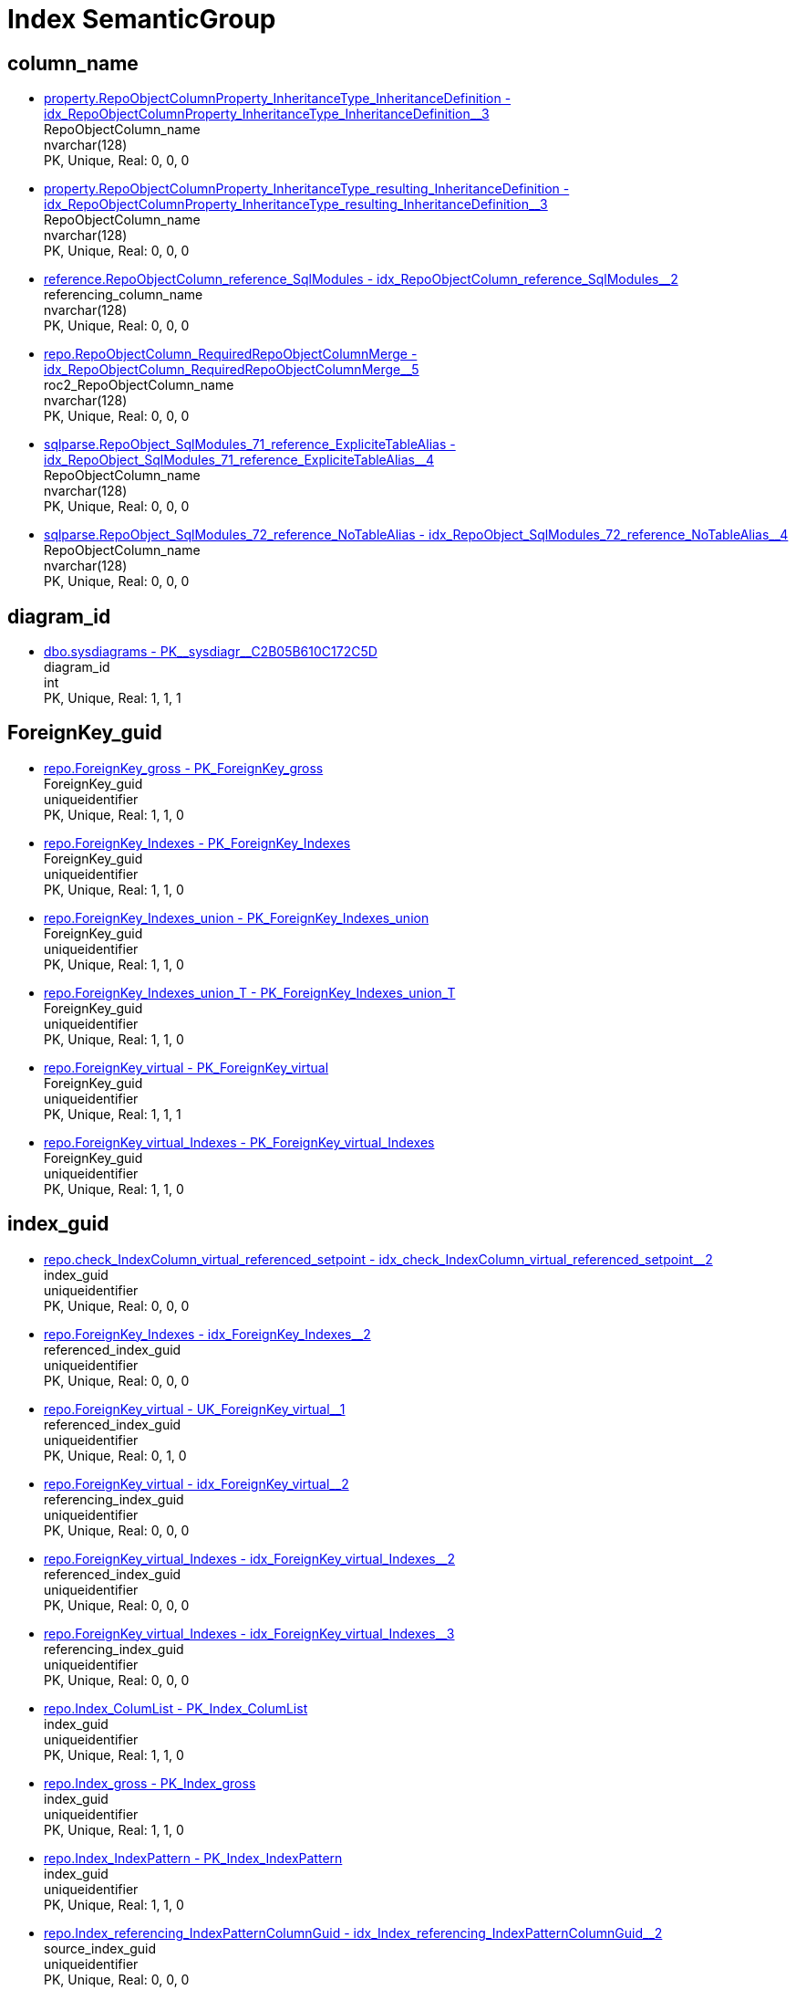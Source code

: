 = Index SemanticGroup

== column_name

** xref:property.RepoObjectColumnProperty_InheritanceType_InheritanceDefinition.adoc#index-idx_RepoObjectColumnProperty_InheritanceType_InheritanceDefinition_3[property.RepoObjectColumnProperty_InheritanceType_InheritanceDefinition - idx_RepoObjectColumnProperty_InheritanceType_InheritanceDefinition++__++3] +
RepoObjectColumn_name +
nvarchar(128) +
PK, Unique, Real: 0, 0, 0
** xref:property.RepoObjectColumnProperty_InheritanceType_resulting_InheritanceDefinition.adoc#index-idx_RepoObjectColumnProperty_InheritanceType_resulting_InheritanceDefinition_3[property.RepoObjectColumnProperty_InheritanceType_resulting_InheritanceDefinition - idx_RepoObjectColumnProperty_InheritanceType_resulting_InheritanceDefinition++__++3] +
RepoObjectColumn_name +
nvarchar(128) +
PK, Unique, Real: 0, 0, 0
** xref:reference.RepoObjectColumn_reference_SqlModules.adoc#index-idx_RepoObjectColumn_reference_SqlModules_2[reference.RepoObjectColumn_reference_SqlModules - idx_RepoObjectColumn_reference_SqlModules++__++2] +
referencing_column_name +
nvarchar(128) +
PK, Unique, Real: 0, 0, 0
** xref:repo.RepoObjectColumn_RequiredRepoObjectColumnMerge.adoc#index-idx_RepoObjectColumn_RequiredRepoObjectColumnMerge_5[repo.RepoObjectColumn_RequiredRepoObjectColumnMerge - idx_RepoObjectColumn_RequiredRepoObjectColumnMerge++__++5] +
roc2_RepoObjectColumn_name +
nvarchar(128) +
PK, Unique, Real: 0, 0, 0
** xref:sqlparse.RepoObject_SqlModules_71_reference_ExpliciteTableAlias.adoc#index-idx_RepoObject_SqlModules_71_reference_ExpliciteTableAlias_4[sqlparse.RepoObject_SqlModules_71_reference_ExpliciteTableAlias - idx_RepoObject_SqlModules_71_reference_ExpliciteTableAlias++__++4] +
RepoObjectColumn_name +
nvarchar(128) +
PK, Unique, Real: 0, 0, 0
** xref:sqlparse.RepoObject_SqlModules_72_reference_NoTableAlias.adoc#index-idx_RepoObject_SqlModules_72_reference_NoTableAlias_4[sqlparse.RepoObject_SqlModules_72_reference_NoTableAlias - idx_RepoObject_SqlModules_72_reference_NoTableAlias++__++4] +
RepoObjectColumn_name +
nvarchar(128) +
PK, Unique, Real: 0, 0, 0

== diagram_id

** xref:dbo.sysdiagrams.adoc#index-PK_sysdiagr_C2B05B610C172C5D[dbo.sysdiagrams - PK++__++sysdiagr++__++C2B05B610C172C5D] +
diagram_id +
int +
PK, Unique, Real: 1, 1, 1

== ForeignKey_guid

** xref:repo.ForeignKey_gross.adoc#index-PK_ForeignKey_gross[repo.ForeignKey_gross - PK_ForeignKey_gross] +
ForeignKey_guid +
uniqueidentifier +
PK, Unique, Real: 1, 1, 0
** xref:repo.ForeignKey_Indexes.adoc#index-PK_ForeignKey_Indexes[repo.ForeignKey_Indexes - PK_ForeignKey_Indexes] +
ForeignKey_guid +
uniqueidentifier +
PK, Unique, Real: 1, 1, 0
** xref:repo.ForeignKey_Indexes_union.adoc#index-PK_ForeignKey_Indexes_union[repo.ForeignKey_Indexes_union - PK_ForeignKey_Indexes_union] +
ForeignKey_guid +
uniqueidentifier +
PK, Unique, Real: 1, 1, 0
** xref:repo.ForeignKey_Indexes_union_T.adoc#index-PK_ForeignKey_Indexes_union_T[repo.ForeignKey_Indexes_union_T - PK_ForeignKey_Indexes_union_T] +
ForeignKey_guid +
uniqueidentifier +
PK, Unique, Real: 1, 1, 0
** xref:repo.ForeignKey_virtual.adoc#index-PK_ForeignKey_virtual[repo.ForeignKey_virtual - PK_ForeignKey_virtual] +
ForeignKey_guid +
uniqueidentifier +
PK, Unique, Real: 1, 1, 1
** xref:repo.ForeignKey_virtual_Indexes.adoc#index-PK_ForeignKey_virtual_Indexes[repo.ForeignKey_virtual_Indexes - PK_ForeignKey_virtual_Indexes] +
ForeignKey_guid +
uniqueidentifier +
PK, Unique, Real: 1, 1, 0

== index_guid

** xref:repo.check_IndexColumn_virtual_referenced_setpoint.adoc#index-idx_check_IndexColumn_virtual_referenced_setpoint_2[repo.check_IndexColumn_virtual_referenced_setpoint - idx_check_IndexColumn_virtual_referenced_setpoint++__++2] +
index_guid +
uniqueidentifier +
PK, Unique, Real: 0, 0, 0
** xref:repo.ForeignKey_Indexes.adoc#index-idx_ForeignKey_Indexes_2[repo.ForeignKey_Indexes - idx_ForeignKey_Indexes++__++2] +
referenced_index_guid +
uniqueidentifier +
PK, Unique, Real: 0, 0, 0
** xref:repo.ForeignKey_virtual.adoc#index-UK_ForeignKey_virtual_1[repo.ForeignKey_virtual - UK_ForeignKey_virtual++__++1] +
referenced_index_guid +
uniqueidentifier +
PK, Unique, Real: 0, 1, 0
** xref:repo.ForeignKey_virtual.adoc#index-idx_ForeignKey_virtual_2[repo.ForeignKey_virtual - idx_ForeignKey_virtual++__++2] +
referencing_index_guid +
uniqueidentifier +
PK, Unique, Real: 0, 0, 0
** xref:repo.ForeignKey_virtual_Indexes.adoc#index-idx_ForeignKey_virtual_Indexes_2[repo.ForeignKey_virtual_Indexes - idx_ForeignKey_virtual_Indexes++__++2] +
referenced_index_guid +
uniqueidentifier +
PK, Unique, Real: 0, 0, 0
** xref:repo.ForeignKey_virtual_Indexes.adoc#index-idx_ForeignKey_virtual_Indexes_3[repo.ForeignKey_virtual_Indexes - idx_ForeignKey_virtual_Indexes++__++3] +
referencing_index_guid +
uniqueidentifier +
PK, Unique, Real: 0, 0, 0
** xref:repo.Index_ColumList.adoc#index-PK_Index_ColumList[repo.Index_ColumList - PK_Index_ColumList] +
index_guid +
uniqueidentifier +
PK, Unique, Real: 1, 1, 0
** xref:repo.Index_gross.adoc#index-PK_Index_gross[repo.Index_gross - PK_Index_gross] +
index_guid +
uniqueidentifier +
PK, Unique, Real: 1, 1, 0
** xref:repo.Index_IndexPattern.adoc#index-PK_Index_IndexPattern[repo.Index_IndexPattern - PK_Index_IndexPattern] +
index_guid +
uniqueidentifier +
PK, Unique, Real: 1, 1, 0
** xref:repo.Index_referencing_IndexPatternColumnGuid.adoc#index-idx_Index_referencing_IndexPatternColumnGuid_2[repo.Index_referencing_IndexPatternColumnGuid - idx_Index_referencing_IndexPatternColumnGuid++__++2] +
source_index_guid +
uniqueidentifier +
PK, Unique, Real: 0, 0, 0
** xref:repo.Index_Settings.adoc#index-PK_Index_Settings[repo.Index_Settings - PK_Index_Settings] +
index_guid +
uniqueidentifier +
PK, Unique, Real: 1, 1, 1
** xref:repo.Index_Settings_ForUpdate.adoc#index-idx_Index_Settings_ForUpdate_1[repo.Index_Settings_ForUpdate - idx_Index_Settings_ForUpdate++__++1] +
index_guid +
uniqueidentifier +
PK, Unique, Real: 0, 0, 0
** xref:repo.Index_SqlConstraint_PkUq.adoc#index-PK_Index_SqlConstraint_PkUq[repo.Index_SqlConstraint_PkUq - PK_Index_SqlConstraint_PkUq] +
index_guid +
uniqueidentifier +
PK, Unique, Real: 1, 1, 0
** xref:repo.Index_union.adoc#index-PK_Index_union[repo.Index_union - PK_Index_union] +
index_guid +
uniqueidentifier +
PK, Unique, Real: 1, 1, 0
** xref:repo.Index_virtual.adoc#index-PK_Index_virtual[repo.Index_virtual - PK_Index_virtual] +
index_guid +
uniqueidentifier +
PK, Unique, Real: 1, 1, 1
** xref:repo.Index_virtual_ForUpdate.adoc#index-PK_Index_virtual_ForUpdate[repo.Index_virtual_ForUpdate - PK_Index_virtual_ForUpdate] +
index_guid +
uniqueidentifier +
PK, Unique, Real: 1, 1, 0
** xref:repo.Index_virtual_IndexPatternColumnGuid.adoc#index-PK_Index_virtual_IndexPatternColumnGuid[repo.Index_virtual_IndexPatternColumnGuid - PK_Index_virtual_IndexPatternColumnGuid] +
index_guid +
uniqueidentifier +
PK, Unique, Real: 1, 1, 0
** xref:repo.Index_virtual_SysObject.adoc#index-PK_Index_virtual_SysObject[repo.Index_virtual_SysObject - PK_Index_virtual_SysObject] +
index_guid +
uniqueidentifier +
PK, Unique, Real: 1, 1, 0
** xref:repo.Index_virtual_SysObject.adoc#index-idx_Index_virtual_SysObject_4[repo.Index_virtual_SysObject - idx_Index_virtual_SysObject++__++4] +
pk_index_guid +
uniqueidentifier +
PK, Unique, Real: 0, 0, 0
** xref:repo.IndexColumn_virtual.adoc#index-idx_IndexColumn_virtual_1[repo.IndexColumn_virtual - idx_IndexColumn_virtual++__++1] +
index_guid +
uniqueidentifier +
PK, Unique, Real: 0, 0, 0
** xref:repo.IndexColumn_virtual_gross.adoc#index-UK_IndexColumn_virtual_gross_3[repo.IndexColumn_virtual_gross - UK_IndexColumn_virtual_gross++__++3] +
index_guid +
uniqueidentifier +
PK, Unique, Real: 0, 1, 0
** xref:repo.IndexColumn_virtual_referenced_setpoint.adoc#index-idx_IndexColumn_virtual_referenced_setpoint_2[repo.IndexColumn_virtual_referenced_setpoint - idx_IndexColumn_virtual_referenced_setpoint++__++2] +
index_guid +
uniqueidentifier +
PK, Unique, Real: 0, 0, 0
** xref:repo.IndexReferencedReferencing.adoc#index-idx_IndexReferencedReferencing_1[repo.IndexReferencedReferencing - idx_IndexReferencedReferencing++__++1] +
source_index_guid +
uniqueidentifier +
PK, Unique, Real: 0, 0, 0
** xref:repo.IndexReferencedReferencing_HasFullColumnsInReferencing.adoc#index-idx_IndexReferencedReferencing_HasFullColumnsInReferencing_2[repo.IndexReferencedReferencing_HasFullColumnsInReferencing - idx_IndexReferencedReferencing_HasFullColumnsInReferencing++__++2] +
source_index_guid +
uniqueidentifier +
PK, Unique, Real: 0, 0, 0
** xref:repo.RepoObject.adoc#index-idx_RepoObject_1[repo.RepoObject - idx_RepoObject++__++1] +
pk_index_guid +
uniqueidentifier +
PK, Unique, Real: 0, 0, 0
** xref:repo.RepoObject_gross.adoc#index-idx_RepoObject_gross_4[repo.RepoObject_gross - idx_RepoObject_gross++__++4] +
pk_index_guid +
uniqueidentifier +
PK, Unique, Real: 0, 0, 0
** xref:repo.RepoObjectColumn_gross.adoc#index-idx_RepoObjectColumn_gross_4[repo.RepoObjectColumn_gross - idx_RepoObjectColumn_gross++__++4] +
pk_index_guid +
uniqueidentifier +
PK, Unique, Real: 0, 0, 0

== index_guid,index_column_id

** xref:repo.check_IndexColumn_virtual_referenced_setpoint.adoc#index-PK_check_IndexColumn_virtual_referenced_setpoint[repo.check_IndexColumn_virtual_referenced_setpoint - PK_check_IndexColumn_virtual_referenced_setpoint] +
index_guid,index_column_id +
uniqueidentifier,int +
PK, Unique, Real: 1, 1, 0
** xref:repo.IndexColumn_ReferencedReferencing_HasFullColumnsInReferencing.adoc#index-idx_IndexColumn_ReferencedReferencing_HasFullColumnsInReferencing_2[repo.IndexColumn_ReferencedReferencing_HasFullColumnsInReferencing - idx_IndexColumn_ReferencedReferencing_HasFullColumnsInReferencing++__++2] +
index_guid,index_column_id +
uniqueidentifier,int +
PK, Unique, Real: 0, 0, 0
** xref:repo.IndexColumn_ReferencedReferencing_HasFullColumnsInReferencing_check.adoc#index-idx_IndexColumn_ReferencedReferencing_HasFullColumnsInReferencing_check_4[repo.IndexColumn_ReferencedReferencing_HasFullColumnsInReferencing_check - idx_IndexColumn_ReferencedReferencing_HasFullColumnsInReferencing_check++__++4] +
index_guid,index_column_id +
uniqueidentifier,int +
PK, Unique, Real: 0, 0, 0
** xref:repo.IndexColumn_ReferencedReferencing_HasFullColumnsInReferencing_T.adoc#index-idx_IndexColumn_ReferencedReferencing_HasFullColumnsInReferencing_T_2[repo.IndexColumn_ReferencedReferencing_HasFullColumnsInReferencing_T - idx_IndexColumn_ReferencedReferencing_HasFullColumnsInReferencing_T++__++2] +
index_guid,index_column_id +
uniqueidentifier,int +
PK, Unique, Real: 0, 0, 0
** xref:repo.IndexColumn_union.adoc#index-PK_IndexColumn_union[repo.IndexColumn_union - PK_IndexColumn_union] +
index_guid,index_column_id +
uniqueidentifier,int +
PK, Unique, Real: 1, 1, 0
** xref:repo.IndexColumn_virtual.adoc#index-PK_IndexColumn_unique[repo.IndexColumn_virtual - PK_IndexColumn_unique] +
index_guid,index_column_id +
uniqueidentifier,int +
PK, Unique, Real: 1, 1, 1
** xref:repo.IndexColumn_virtual_gross.adoc#index-idx_IndexColumn_virtual_gross_2[repo.IndexColumn_virtual_gross - idx_IndexColumn_virtual_gross++__++2] +
index_guid,index_column_id +
uniqueidentifier,int +
PK, Unique, Real: 0, 0, 0
** xref:repo.IndexColumn_virtual_referenced_setpoint.adoc#index-PK_IndexColumn_virtual_referenced_setpoint[repo.IndexColumn_virtual_referenced_setpoint - PK_IndexColumn_virtual_referenced_setpoint] +
index_guid,index_column_id +
uniqueidentifier,int +
PK, Unique, Real: 1, 1, 0

== index_guid,index_column_id,RowNumberInReferencing

** xref:repo.IndexColumn_ReferencedReferencing_HasFullColumnsInReferencing.adoc#index-PK_IndexColumn_ReferencedReferencing_HasFullColumnsInReferencing[repo.IndexColumn_ReferencedReferencing_HasFullColumnsInReferencing - PK_IndexColumn_ReferencedReferencing_HasFullColumnsInReferencing] +
index_guid,index_column_id,RowNumberInReferencing +
uniqueidentifier,int,bigint +
PK, Unique, Real: 1, 1, 0
** xref:repo.IndexColumn_ReferencedReferencing_HasFullColumnsInReferencing_check.adoc#index-idx_IndexColumn_ReferencedReferencing_HasFullColumnsInReferencing_check_3[repo.IndexColumn_ReferencedReferencing_HasFullColumnsInReferencing_check - idx_IndexColumn_ReferencedReferencing_HasFullColumnsInReferencing_check++__++3] +
index_guid,index_column_id,RowNumberInReferencing +
uniqueidentifier,int,bigint +
PK, Unique, Real: 0, 0, 0
** xref:repo.IndexColumn_ReferencedReferencing_HasFullColumnsInReferencing_T.adoc#index-PK_IndexColumn_ReferencedReferencing_HasFullColumnsInReferencing_T[repo.IndexColumn_ReferencedReferencing_HasFullColumnsInReferencing_T - PK_IndexColumn_ReferencedReferencing_HasFullColumnsInReferencing_T] +
index_guid,index_column_id,RowNumberInReferencing +
uniqueidentifier,int,bigint +
PK, Unique, Real: 1, 1, 0

== IndexSemanticGroup

** xref:docs.AntoraIndexSemanticgroup.adoc#index-PK_AntoraIndexSemanticgroup[docs.AntoraIndexSemanticgroup - PK_AntoraIndexSemanticgroup] +
IndexSemanticGroup +
nvarchar(512) +
PK, Unique, Real: 1, 1, 0

== IndexSemanticGroup,IndexPatternColumnDatatype

** xref:docs.AntoraIndexSemanticgroupPatterndatatype.adoc#index-PK_AntoraIndexSemanticgroupPatterndatatype[docs.AntoraIndexSemanticgroupPatterndatatype - PK_AntoraIndexSemanticgroupPatterndatatype] +
IndexSemanticGroup,IndexPatternColumnDatatype +
nvarchar(512),nvarchar(4000) +
PK, Unique, Real: 1, 1, 0

== InheritanceType

** xref:configT.InheritanceType.adoc#index-PK_InheritanceType[configT.InheritanceType - PK_InheritanceType] +
InheritanceType +
int +
PK, Unique, Real: 1, 1, 0

== join_type

** xref:configT.join_type.adoc#index-PK_join_type[configT.join_type - PK_join_type] +
join_type +
varchar(16) +
PK, Unique, Real: 1, 1, 0
** xref:sqlparse.RepoObject_SqlModules_41_from.adoc#index-idx_RepoObject_SqlModules_41_from_3[sqlparse.RepoObject_SqlModules_41_from - idx_RepoObject_SqlModules_41_from++__++3] +
join_type +
varchar(16) +
PK, Unique, Real: 0, 0, 0
** xref:sqlparse.RepoObject_SqlModules_41_from_T.adoc#index-idx_RepoObject_SqlModules_41_from_T_3[sqlparse.RepoObject_SqlModules_41_from_T - idx_RepoObject_SqlModules_41_from_T++__++3] +
join_type +
varchar(16) +
PK, Unique, Real: 0, 0, 0

== object_fullname

** xref:repo.RepoObject_fullname_u_v.adoc#index-PK_RepoObject_fullname_u_v[repo.RepoObject_fullname_u_v - PK_RepoObject_fullname_u_v] +
RepoObject_fullname +
nvarchar(261) +
PK, Unique, Real: 1, 1, 0

== object_name

** xref:repo.RepoObject_RequiredRepoObjectMerge.adoc#index-idx_RepoObject_RequiredRepoObjectMerge_2[repo.RepoObject_RequiredRepoObjectMerge - idx_RepoObject_RequiredRepoObjectMerge++__++2] +
ro2_SysObject_name +
nvarchar(128) +
PK, Unique, Real: 0, 0, 0

== object_type

** xref:docs.AntoraNavListRepoObject_by_type.adoc#index-PK_AntoraNavListRepoObject_by_type[docs.AntoraNavListRepoObject_by_type - PK_AntoraNavListRepoObject_by_type] +
type +
char(2) +
PK, Unique, Real: 1, 1, 0
** xref:configT.type.adoc#index-PK_type[configT.type - PK_type] +
type +
nvarchar(128) +
PK, Unique, Real: 1, 1, 0
** xref:configT.type_level1type_level2type.adoc#index-PK_type_level1type_level2type[configT.type_level1type_level2type - PK_type_level1type_level2type] +
type +
nvarchar(128) +
PK, Unique, Real: 1, 1, 0
** xref:docs.AntoraNavListPage_by_type.adoc#index-PK_AntoraNavListPage_by_type[docs.AntoraNavListPage_by_type - PK_AntoraNavListPage_by_type] +
type +
nvarchar(128) +
PK, Unique, Real: 1, 1, 0

== PK_Parameter

** xref:config.Parameter.adoc#index-PK_Parameter[config.Parameter - PK_Parameter] +
Parameter_name,sub_Parameter +
varchar(100),nvarchar(128) +
PK, Unique, Real: 1, 1, 1
** xref:configT.Parameter_default.adoc#index-PK_Parameter_default[configT.Parameter_default - PK_Parameter_default] +
Parameter_name,sub_Parameter +
varchar(52),nvarchar(27) +
PK, Unique, Real: 1, 1, 0

== property_name

** xref:property.PropertyName_RepoObject.adoc#index-PK_PropertyName_RepoObject[property.PropertyName_RepoObject - PK_PropertyName_RepoObject] +
property_name +
nvarchar(128) +
PK, Unique, Real: 1, 1, 0
** xref:property.PropertyName_RepoObjectColumn.adoc#index-PK_PropertyName_RepoObjectColumn[property.PropertyName_RepoObjectColumn - PK_PropertyName_RepoObjectColumn] +
property_name +
nvarchar(128) +
PK, Unique, Real: 1, 1, 0
** xref:property.RepoObjectColumnProperty_InheritanceType_InheritanceDefinition.adoc#index-idx_RepoObjectColumnProperty_InheritanceType_InheritanceDefinition_1[property.RepoObjectColumnProperty_InheritanceType_InheritanceDefinition - idx_RepoObjectColumnProperty_InheritanceType_InheritanceDefinition++__++1] +
property_name +
nvarchar(128) +
PK, Unique, Real: 0, 0, 0
** xref:property.RepoObjectColumnProperty_InheritanceType_resulting_InheritanceDefinition.adoc#index-idx_RepoObjectColumnProperty_InheritanceType_resulting_InheritanceDefinition_1[property.RepoObjectColumnProperty_InheritanceType_resulting_InheritanceDefinition - idx_RepoObjectColumnProperty_InheritanceType_resulting_InheritanceDefinition++__++1] +
property_name +
nvarchar(128) +
PK, Unique, Real: 0, 0, 0
** xref:property.RepoObjectProperty_cross.adoc#index-idx_RepoObjectProperty_cross_1[property.RepoObjectProperty_cross - idx_RepoObjectProperty_cross++__++1] +
property_name +
nvarchar(128) +
PK, Unique, Real: 0, 0, 0
** xref:property.RepoObjectProperty_InheritanceType_InheritanceDefinition.adoc#index-idx_RepoObjectProperty_InheritanceType_InheritanceDefinition_2[property.RepoObjectProperty_InheritanceType_InheritanceDefinition - idx_RepoObjectProperty_InheritanceType_InheritanceDefinition++__++2] +
property_name +
nvarchar(128) +
PK, Unique, Real: 0, 0, 0
** xref:property.RepoObjectProperty_InheritanceType_resulting_InheritanceDefinition.adoc#index-idx_RepoObjectProperty_InheritanceType_resulting_InheritanceDefinition_2[property.RepoObjectProperty_InheritanceType_resulting_InheritanceDefinition - idx_RepoObjectProperty_InheritanceType_resulting_InheritanceDefinition++__++2] +
property_name +
nvarchar(128) +
PK, Unique, Real: 0, 0, 0

== RepoObject_guid

** xref:docs.RepoObject_Adoc.adoc#index-PK_RepoObject_Adoc[docs.RepoObject_Adoc - PK_RepoObject_Adoc] +
RepoObject_guid +
uniqueidentifier +
PK, Unique, Real: 1, 1, 0
** xref:docs.RepoObject_Adoc_T.adoc#index-PK_RepoObject_Adoc_T[docs.RepoObject_Adoc_T - PK_RepoObject_Adoc_T] +
RepoObject_guid +
uniqueidentifier +
PK, Unique, Real: 1, 1, 0
** xref:docs.RepoObject_ColumnList.adoc#index-PK_RepoObject_ColumnList[docs.RepoObject_ColumnList - PK_RepoObject_ColumnList] +
RepoObject_guid +
uniqueidentifier +
PK, Unique, Real: 1, 1, 0
** xref:docs.RepoObject_IndexList.adoc#index-PK_RepoObject_IndexList[docs.RepoObject_IndexList - PK_RepoObject_IndexList] +
RepoObject_guid +
uniqueidentifier +
PK, Unique, Real: 1, 1, 0
** xref:docs.RepoObject_IndexList_T.adoc#index-PK_RepoObject_IndexList_T[docs.RepoObject_IndexList_T - PK_RepoObject_IndexList_T] +
RepoObject_guid +
uniqueidentifier +
PK, Unique, Real: 1, 1, 0
** xref:docs.RepoObject_OutputFilter.adoc#index-PK_RepoObject_OutputFilter[docs.RepoObject_OutputFilter - PK_RepoObject_OutputFilter] +
RepoObject_guid +
uniqueidentifier +
PK, Unique, Real: 1, 1, 0
** xref:docs.RepoObject_ParameterList.adoc#index-PK_RepoObject_ParameterList[docs.RepoObject_ParameterList - PK_RepoObject_ParameterList] +
RepoObject_guid +
uniqueidentifier +
PK, Unique, Real: 1, 1, 0
** xref:docs.RepoObject_Plantuml.adoc#index-PK_RepoObject_Plantuml[docs.RepoObject_Plantuml - PK_RepoObject_Plantuml] +
RepoObject_guid +
uniqueidentifier +
PK, Unique, Real: 1, 1, 0
** xref:docs.RepoObject_Plantuml_ColRefList_1_1.adoc#index-idx_RepoObject_Plantuml_ColRefList_1_1_1[docs.RepoObject_Plantuml_ColRefList_1_1 - idx_RepoObject_Plantuml_ColRefList_1_1++__++1] +
RepoObject_guid +
uniqueidentifier +
PK, Unique, Real: 0, 0, 0
** xref:docs.RepoObject_Plantuml_Entity.adoc#index-PK_RepoObject_Plantuml_Entity[docs.RepoObject_Plantuml_Entity - PK_RepoObject_Plantuml_Entity] +
RepoObject_guid +
uniqueidentifier +
PK, Unique, Real: 1, 1, 0
** xref:docs.RepoObject_Plantuml_Entity_T.adoc#index-PK_RepoObject_Plantuml_Entity_T[docs.RepoObject_Plantuml_Entity_T - PK_RepoObject_Plantuml_Entity_T] +
RepoObject_guid +
uniqueidentifier +
PK, Unique, Real: 1, 1, 0
** xref:docs.RepoObject_PlantUml_FkRefList.adoc#index-idx_RepoObject_PlantUml_FkRefList_1[docs.RepoObject_PlantUml_FkRefList - idx_RepoObject_PlantUml_FkRefList++__++1] +
RepoObject_guid +
uniqueidentifier +
PK, Unique, Real: 0, 0, 0
** xref:docs.RepoObject_Plantuml_ObjectRefList_0_30.adoc#index-PK_RepoObject_Plantuml_ObjectRefList_0_30[docs.RepoObject_Plantuml_ObjectRefList_0_30 - PK_RepoObject_Plantuml_ObjectRefList_0_30] +
RepoObject_guid +
uniqueidentifier +
PK, Unique, Real: 1, 1, 0
** xref:docs.RepoObject_Plantuml_ObjectRefList_1_1.adoc#index-idx_RepoObject_Plantuml_ObjectRefList_1_1_1[docs.RepoObject_Plantuml_ObjectRefList_1_1 - idx_RepoObject_Plantuml_ObjectRefList_1_1++__++1] +
RepoObject_guid +
uniqueidentifier +
PK, Unique, Real: 0, 0, 0
** xref:docs.RepoObject_Plantuml_ObjectRefList_30_0.adoc#index-PK_RepoObject_Plantuml_ObjectRefList_30_0[docs.RepoObject_Plantuml_ObjectRefList_30_0 - PK_RepoObject_Plantuml_ObjectRefList_30_0] +
RepoObject_guid +
uniqueidentifier +
PK, Unique, Real: 1, 1, 0
** xref:docs.RepoObject_PlantUml_PumlEntityFkList.adoc#index-PK_RepoObject_PlantUml_PumlEntityFkList[docs.RepoObject_PlantUml_PumlEntityFkList - PK_RepoObject_PlantUml_PumlEntityFkList] +
RepoObject_guid +
uniqueidentifier +
PK, Unique, Real: 1, 1, 0
** xref:docs.RepoObject_Plantuml_T.adoc#index-PK_RepoObject_Plantuml_T[docs.RepoObject_Plantuml_T - PK_RepoObject_Plantuml_T] +
RepoObject_guid +
uniqueidentifier +
PK, Unique, Real: 1, 1, 0
** xref:docs.visjs_nodelist_object_test01.adoc#index-idx_visjs_nodelist_object_test01_1[docs.visjs_nodelist_object_test01 - idx_visjs_nodelist_object_test01++__++1] +
RepoObject_guid +
uniqueidentifier +
PK, Unique, Real: 0, 0, 0
** xref:graph.RepoObject_S.adoc#index-PK_RepoObject_S[graph.RepoObject_S - PK_RepoObject_S] +
RepoObject_guid +
uniqueidentifier +
PK, Unique, Real: 1, 1, 0
** xref:graph.RepoObjectColumn_S.adoc#index-idx_RepoObjectColumn_S_3[graph.RepoObjectColumn_S - idx_RepoObjectColumn_S++__++3] +
RepoObject_guid +
uniqueidentifier +
PK, Unique, Real: 0, 0, 0
** xref:property.ExtendedProperty_Repo2Sys_level1.adoc#index-idx_ExtendedProperty_Repo2Sys_level1_4[property.ExtendedProperty_Repo2Sys_level1 - idx_ExtendedProperty_Repo2Sys_level1++__++4] +
RepoObject_guid +
uniqueidentifier +
PK, Unique, Real: 0, 0, 0
** xref:property.ExtendedProperty_Repo2Sys_level2_RepoObject.adoc#index-idx_ExtendedProperty_Repo2Sys_level2_RepoObject_6[property.ExtendedProperty_Repo2Sys_level2_RepoObject - idx_ExtendedProperty_Repo2Sys_level2_RepoObject++__++6] +
RepoObject_guid +
uniqueidentifier +
PK, Unique, Real: 0, 0, 0
** xref:property.ExtendedProperty_Repo2Sys_level2_RepoObject.adoc#index-idx_ExtendedProperty_Repo2Sys_level2_RepoObject_2[property.ExtendedProperty_Repo2Sys_level2_RepoObject - idx_ExtendedProperty_Repo2Sys_level2_RepoObject++__++2] +
parent_RepoObject_guid +
uniqueidentifier +
PK, Unique, Real: 0, 0, 0
** xref:property.ExtendedProperty_Repo2Sys_level2_RepoObjectColumn.adoc#index-idx_ExtendedProperty_Repo2Sys_level2_RepoObjectColumn_2[property.ExtendedProperty_Repo2Sys_level2_RepoObjectColumn - idx_ExtendedProperty_Repo2Sys_level2_RepoObjectColumn++__++2] +
parent_RepoObject_guid +
uniqueidentifier +
PK, Unique, Real: 0, 0, 0
** xref:property.RepoObjectColumnProperty_ForUpdate.adoc#index-idx_RepoObjectColumnProperty_ForUpdate_5[property.RepoObjectColumnProperty_ForUpdate - idx_RepoObjectColumnProperty_ForUpdate++__++5] +
RepoObject_guid +
uniqueidentifier +
PK, Unique, Real: 0, 0, 0
** xref:property.RepoObjectProperty.adoc#index-idx_RepoObjectProperty_1[property.RepoObjectProperty - idx_RepoObjectProperty++__++1] +
RepoObject_guid +
uniqueidentifier +
PK, Unique, Real: 0, 0, 0
** xref:property.RepoObjectProperty_Collect_source_ROGross.adoc#index-idx_RepoObjectProperty_Collect_source_ROGross_1[property.RepoObjectProperty_Collect_source_ROGross - idx_RepoObjectProperty_Collect_source_ROGross++__++1] +
RepoObject_guid +
uniqueidentifier +
PK, Unique, Real: 0, 0, 0
** xref:property.RepoObjectProperty_Collect_source_sql_modules_definition.adoc#index-idx_RepoObjectProperty_Collect_source_sql_modules_definition_1[property.RepoObjectProperty_Collect_source_sql_modules_definition - idx_RepoObjectProperty_Collect_source_sql_modules_definition++__++1] +
RepoObject_guid +
uniqueidentifier +
PK, Unique, Real: 0, 0, 0
** xref:property.RepoObjectProperty_Collect_source_uspgenerator.adoc#index-idx_RepoObjectProperty_Collect_source_uspgenerator_1[property.RepoObjectProperty_Collect_source_uspgenerator - idx_RepoObjectProperty_Collect_source_uspgenerator++__++1] +
RepoObject_guid +
uniqueidentifier +
PK, Unique, Real: 0, 0, 0
** xref:property.RepoObjectProperty_cross.adoc#index-idx_RepoObjectProperty_cross_2[property.RepoObjectProperty_cross - idx_RepoObjectProperty_cross++__++2] +
RepoObject_guid +
uniqueidentifier +
PK, Unique, Real: 0, 0, 0
** xref:property.RepoObjectProperty_ForUpdate.adoc#index-idx_RepoObjectProperty_ForUpdate_4[property.RepoObjectProperty_ForUpdate - idx_RepoObjectProperty_ForUpdate++__++4] +
RepoObject_guid +
uniqueidentifier +
PK, Unique, Real: 0, 0, 0
** xref:property.RepoObjectProperty_InheritanceType_InheritanceDefinition.adoc#index-idx_RepoObjectProperty_InheritanceType_InheritanceDefinition_3[property.RepoObjectProperty_InheritanceType_InheritanceDefinition - idx_RepoObjectProperty_InheritanceType_InheritanceDefinition++__++3] +
RepoObject_guid +
uniqueidentifier +
PK, Unique, Real: 0, 0, 0
** xref:property.RepoObjectProperty_InheritanceType_resulting_InheritanceDefinition.adoc#index-idx_RepoObjectProperty_InheritanceType_resulting_InheritanceDefinition_3[property.RepoObjectProperty_InheritanceType_resulting_InheritanceDefinition - idx_RepoObjectProperty_InheritanceType_resulting_InheritanceDefinition++__++3] +
RepoObject_guid +
uniqueidentifier +
PK, Unique, Real: 0, 0, 0
** xref:property.RepoObjectProperty_sys_repo.adoc#index-idx_RepoObjectProperty_sys_repo_1[property.RepoObjectProperty_sys_repo - idx_RepoObjectProperty_sys_repo++__++1] +
RepoObject_guid +
uniqueidentifier +
PK, Unique, Real: 0, 0, 0
** xref:reference.Persistence.adoc#index-idx_Persistence_1[reference.Persistence - idx_Persistence++__++1] +
referenced_RepoObject_guid +
uniqueidentifier +
PK, Unique, Real: 0, 0, 0
** xref:reference.Persistence.adoc#index-idx_Persistence_2[reference.Persistence - idx_Persistence++__++2] +
referencing_RepoObject_guid +
uniqueidentifier +
PK, Unique, Real: 0, 0, 0
** xref:reference.RepoObject_QueryPlan.adoc#index-PK_RepoObject_QueryPlan[reference.RepoObject_QueryPlan - PK_RepoObject_QueryPlan] +
RepoObject_guid +
uniqueidentifier +
PK, Unique, Real: 1, 1, 1
** xref:reference.RepoObject_reference_persistence.adoc#index-idx_RepoObject_reference_persistence_3[reference.RepoObject_reference_persistence - idx_RepoObject_reference_persistence++__++3] +
referencing_RepoObject_guid +
uniqueidentifier +
PK, Unique, Real: 0, 0, 0
** xref:reference.RepoObject_reference_virtual.adoc#index-idx_RepoObject_reference_virtual_4[reference.RepoObject_reference_virtual - idx_RepoObject_reference_virtual++__++4] +
referencing_RepoObject_guid +
uniqueidentifier +
PK, Unique, Real: 0, 0, 0
** xref:reference.RepoObject_reference_virtual.adoc#index-idx_RepoObject_reference_virtual_5[reference.RepoObject_reference_virtual - idx_RepoObject_reference_virtual++__++5] +
referenced_RepoObject_guid +
uniqueidentifier +
PK, Unique, Real: 0, 0, 0
** xref:reference.RepoObject_ReferenceTree_referenced_30_0.adoc#index-idx_RepoObject_ReferenceTree_referenced_30_0_2[reference.RepoObject_ReferenceTree_referenced_30_0 - idx_RepoObject_ReferenceTree_referenced_30_0++__++2] +
RepoObject_guid +
uniqueidentifier +
PK, Unique, Real: 0, 0, 0
** xref:reference.RepoObject_ReferenceTree_referencing_0_30.adoc#index-idx_RepoObject_ReferenceTree_referencing_0_30_2[reference.RepoObject_ReferenceTree_referencing_0_30 - idx_RepoObject_ReferenceTree_referencing_0_30++__++2] +
RepoObject_guid +
uniqueidentifier +
PK, Unique, Real: 0, 0, 0
** xref:reference.RepoObjectColumn_reference_Persistence.adoc#index-idx_RepoObjectColumn_reference_Persistence_2[reference.RepoObjectColumn_reference_Persistence - idx_RepoObjectColumn_reference_Persistence++__++2] +
referencing_RepoObject_guid +
uniqueidentifier +
PK, Unique, Real: 0, 0, 0
** xref:reference.RepoObjectColumn_reference_QueryPlan.adoc#index-idx_RepoObjectColumn_reference_QueryPlan_3[reference.RepoObjectColumn_reference_QueryPlan - idx_RepoObjectColumn_reference_QueryPlan++__++3] +
referencing_RepoObject_guid +
uniqueidentifier +
PK, Unique, Real: 0, 0, 0
** xref:reference.RepoObjectSource_FirstResultSet.adoc#index-idx_RepoObjectSource_FirstResultSet_1[reference.RepoObjectSource_FirstResultSet - idx_RepoObjectSource_FirstResultSet++__++1] +
RepoObject_guid +
uniqueidentifier +
PK, Unique, Real: 0, 0, 0
** xref:reference.RepoObjectSource_QueryPlan.adoc#index-idx_RepoObjectSource_QueryPlan_1[reference.RepoObjectSource_QueryPlan - idx_RepoObjectSource_QueryPlan++__++1] +
RepoObject_guid +
uniqueidentifier +
PK, Unique, Real: 0, 0, 0
** xref:reference.RepoObjectSource_virtual.adoc#index-idx_RepoObjectSource_virtual_1[reference.RepoObjectSource_virtual - idx_RepoObjectSource_virtual++__++1] +
RepoObject_guid +
uniqueidentifier +
PK, Unique, Real: 0, 0, 0
** xref:reference.RepoObjectSource_virtual.adoc#index-idx_RepoObjectSource_virtual_2[reference.RepoObjectSource_virtual - idx_RepoObjectSource_virtual++__++2] +
Source_RepoObject_guid +
uniqueidentifier +
PK, Unique, Real: 0, 0, 0
** xref:repo.ForeignKey_IndexPattern.adoc#index-idx_ForeignKey_IndexPattern_2[repo.ForeignKey_IndexPattern - idx_ForeignKey_IndexPattern++__++2] +
ForeignKey_guid +
uniqueidentifier +
PK, Unique, Real: 0, 0, 0
** xref:repo.Index_virtual.adoc#index-idx_Index_virtual_1[repo.Index_virtual - idx_Index_virtual++__++1] +
parent_RepoObject_guid +
uniqueidentifier +
PK, Unique, Real: 0, 0, 0
** xref:repo.Index_virtual_ForUpdate.adoc#index-idx_Index_virtual_ForUpdate_2[repo.Index_virtual_ForUpdate - idx_Index_virtual_ForUpdate++__++2] +
parent_RepoObject_guid +
uniqueidentifier +
PK, Unique, Real: 0, 0, 0
** xref:repo.Index_virtual_SysObject.adoc#index-idx_Index_virtual_SysObject_2[repo.Index_virtual_SysObject - idx_Index_virtual_SysObject++__++2] +
parent_RepoObject_guid +
uniqueidentifier +
PK, Unique, Real: 0, 0, 0
** xref:repo.IndexColumn_virtual_gross.adoc#index-idx_IndexColumn_virtual_gross_1[repo.IndexColumn_virtual_gross - idx_IndexColumn_virtual_gross++__++1] +
parent_RepoObject_guid +
uniqueidentifier +
PK, Unique, Real: 0, 0, 0
** xref:repo.RepoObject.adoc#index-PK_RepoObject[repo.RepoObject - PK_RepoObject] +
RepoObject_guid +
uniqueidentifier +
PK, Unique, Real: 1, 1, 1
** xref:repo.RepoObject_ColumnList.adoc#index-PK_RepoObject_ColumnList[repo.RepoObject_ColumnList - PK_RepoObject_ColumnList] +
RepoObject_guid +
uniqueidentifier +
PK, Unique, Real: 1, 1, 0
** xref:repo.RepoObject_gross.adoc#index-PK_RepoObject_gross[repo.RepoObject_gross - PK_RepoObject_gross] +
RepoObject_guid +
uniqueidentifier +
PK, Unique, Real: 1, 1, 0
** xref:repo.RepoObject_persistence.adoc#index-PK_RepoObject_persistence[repo.RepoObject_persistence - PK_RepoObject_persistence] +
target_RepoObject_guid +
uniqueidentifier +
PK, Unique, Real: 1, 1, 1
** xref:repo.RepoObject_persistence_column.adoc#index-UK_RepoObject_persistence_column_1[repo.RepoObject_persistence_column - UK_RepoObject_persistence_column++__++1] +
target_RepoObject_guid +
uniqueidentifier +
PK, Unique, Real: 0, 1, 0
** xref:repo.RepoObject_persistence_ForUpdate.adoc#index-PK_RepoObject_persistence_ForUpdate[repo.RepoObject_persistence_ForUpdate - PK_RepoObject_persistence_ForUpdate] +
target_RepoObject_guid +
uniqueidentifier +
PK, Unique, Real: 1, 1, 0
** xref:repo.RepoObject_persistence_ObjectNames.adoc#index-PK_RepoObject_persistence_ObjectNames[repo.RepoObject_persistence_ObjectNames - PK_RepoObject_persistence_ObjectNames] +
target_RepoObject_guid +
uniqueidentifier +
PK, Unique, Real: 1, 1, 0
** xref:repo.RepoObject_RequiredRepoObjectMerge.adoc#index-PK_RepoObject_RequiredRepoObjectMerge[repo.RepoObject_RequiredRepoObjectMerge - PK_RepoObject_RequiredRepoObjectMerge] +
RepoObject_guid +
uniqueidentifier +
PK, Unique, Real: 1, 1, 0
** xref:repo.RepoObject_SqlCreateTable.adoc#index-PK_RepoObject_SqlCreateTable[repo.RepoObject_SqlCreateTable - PK_RepoObject_SqlCreateTable] +
RepoObject_guid +
uniqueidentifier +
PK, Unique, Real: 1, 1, 0
** xref:repo.RepoObjectColumn.adoc#index-idx_RepoObjectColumn_1[repo.RepoObjectColumn - idx_RepoObjectColumn++__++1] +
RepoObject_guid +
uniqueidentifier +
PK, Unique, Real: 0, 0, 0
** xref:repo.RepoObjectColumn_gross.adoc#index-idx_RepoObjectColumn_gross_8[repo.RepoObjectColumn_gross - idx_RepoObjectColumn_gross++__++8] +
RepoObject_guid +
uniqueidentifier +
PK, Unique, Real: 0, 0, 0
** xref:repo.RepoObjectColumn_HistValidColums_setpoint.adoc#index-idx_RepoObjectColumn_HistValidColums_setpoint_2[repo.RepoObjectColumn_HistValidColums_setpoint - idx_RepoObjectColumn_HistValidColums_setpoint++__++2] +
RepoObject_guid +
uniqueidentifier +
PK, Unique, Real: 0, 0, 0
** xref:repo.RepoObjectColumn_MissingSource_TypeV.adoc#index-idx_RepoObjectColumn_MissingSource_TypeV_4[repo.RepoObjectColumn_MissingSource_TypeV - idx_RepoObjectColumn_MissingSource_TypeV++__++4] +
RepoObject_guid +
uniqueidentifier +
PK, Unique, Real: 0, 0, 0
** xref:repo.RepoObjectColumn_RequiredRepoObjectColumnMerge.adoc#index-idx_RepoObjectColumn_RequiredRepoObjectColumnMerge_3[repo.RepoObjectColumn_RequiredRepoObjectColumnMerge - idx_RepoObjectColumn_RequiredRepoObjectColumnMerge++__++3] +
RepoObject_guid +
uniqueidentifier +
PK, Unique, Real: 0, 0, 0
** xref:repo.SysColumn_RepoObjectColumn_via_guid.adoc#index-idx_SysColumn_RepoObjectColumn_via_guid_4[repo.SysColumn_RepoObjectColumn_via_guid - idx_SysColumn_RepoObjectColumn_via_guid++__++4] +
RepoObject_guid +
uniqueidentifier +
PK, Unique, Real: 0, 0, 0
** xref:repo.SysColumn_RepoObjectColumn_via_name.adoc#index-idx_SysColumn_RepoObjectColumn_via_name_4[repo.SysColumn_RepoObjectColumn_via_name - idx_SysColumn_RepoObjectColumn_via_name++__++4] +
RepoObject_guid +
uniqueidentifier +
PK, Unique, Real: 0, 0, 0
** xref:repo.SysObject_RepoObject_via_guid.adoc#index-idx_SysObject_RepoObject_via_guid_1[repo.SysObject_RepoObject_via_guid - idx_SysObject_RepoObject_via_guid++__++1] +
history_table_guid +
uniqueidentifier +
PK, Unique, Real: 0, 0, 0
** xref:repo.SysObject_RepoObject_via_name.adoc#index-idx_SysObject_RepoObject_via_name_1[repo.SysObject_RepoObject_via_name - idx_SysObject_RepoObject_via_name++__++1] +
history_table_guid +
uniqueidentifier +
PK, Unique, Real: 0, 0, 0
** xref:repo_sys.ForeignKey.adoc#index-idx_ForeignKey_1[repo_sys.ForeignKey - idx_ForeignKey++__++1] +
ForeignKey_guid +
uniqueidentifier +
PK, Unique, Real: 0, 0, 0
** xref:repo_sys.ForeignKeyColumn.adoc#index-idx_ForeignKeyColumn_1[repo_sys.ForeignKeyColumn - idx_ForeignKeyColumn++__++1] +
ForeignKey_guid +
uniqueidentifier +
PK, Unique, Real: 0, 0, 0
** xref:repo_sys.Index_unique.adoc#index-idx_Index_unique_1[repo_sys.Index_unique - idx_Index_unique++__++1] +
index_guid +
uniqueidentifier +
PK, Unique, Real: 0, 0, 0
** xref:repo_sys.IndexColumn_unique.adoc#index-idx_IndexColumn_unique_2[repo_sys.IndexColumn_unique - idx_IndexColumn_unique++__++2] +
parent_RepoObject_guid +
uniqueidentifier +
PK, Unique, Real: 0, 0, 0
** xref:repo_sys.RepoObjectReferenced.adoc#index-idx_RepoObjectReferenced_1[repo_sys.RepoObjectReferenced - idx_RepoObjectReferenced++__++1] +
RepoObject_guid +
uniqueidentifier +
PK, Unique, Real: 0, 0, 0
** xref:repo_sys.RepoObjectReferencing.adoc#index-idx_RepoObjectReferencing_1[repo_sys.RepoObjectReferencing - idx_RepoObjectReferencing++__++1] +
RepoObject_guid +
uniqueidentifier +
PK, Unique, Real: 0, 0, 0
** xref:sqlparse.RepoObject_SqlModules.adoc#index-PK_RepoObject_SqlModules[sqlparse.RepoObject_SqlModules - PK_RepoObject_SqlModules] +
RepoObject_guid +
uniqueidentifier +
PK, Unique, Real: 1, 1, 1
** xref:sqlparse.RepoObject_SqlModules_10_statement.adoc#index-PK_RepoObject_SqlModules_10_statement[sqlparse.RepoObject_SqlModules_10_statement - PK_RepoObject_SqlModules_10_statement] +
RepoObject_guid +
uniqueidentifier +
PK, Unique, Real: 1, 1, 0
** xref:sqlparse.RepoObject_SqlModules_20_statement_children.adoc#index-idx_RepoObject_SqlModules_20_statement_children_2[sqlparse.RepoObject_SqlModules_20_statement_children - idx_RepoObject_SqlModules_20_statement_children++__++2] +
RepoObject_guid +
uniqueidentifier +
PK, Unique, Real: 0, 0, 0
** xref:sqlparse.RepoObject_SqlModules_21_statement_children_helper.adoc#index-idx_RepoObject_SqlModules_21_statement_children_helper_2[sqlparse.RepoObject_SqlModules_21_statement_children_helper - idx_RepoObject_SqlModules_21_statement_children_helper++__++2] +
RepoObject_guid +
uniqueidentifier +
PK, Unique, Real: 0, 0, 0
** xref:sqlparse.RepoObject_SqlModules_22_identifier_alias_AS.adoc#index-idx_RepoObject_SqlModules_22_identifier_alias_AS_3[sqlparse.RepoObject_SqlModules_22_identifier_alias_AS - idx_RepoObject_SqlModules_22_identifier_alias_AS++__++3] +
RepoObject_guid +
uniqueidentifier +
PK, Unique, Real: 0, 0, 0
** xref:sqlparse.RepoObject_SqlModules_23_normalized_wo_nolock.adoc#index-idx_RepoObject_SqlModules_23_normalized_wo_nolock_2[sqlparse.RepoObject_SqlModules_23_normalized_wo_nolock - idx_RepoObject_SqlModules_23_normalized_wo_nolock++__++2] +
RepoObject_guid +
uniqueidentifier +
PK, Unique, Real: 0, 0, 0
** xref:sqlparse.RepoObject_SqlModules_24_IdentifierList_children.adoc#index-idx_RepoObject_SqlModules_24_IdentifierList_children_3[sqlparse.RepoObject_SqlModules_24_IdentifierList_children - idx_RepoObject_SqlModules_24_IdentifierList_children++__++3] +
RepoObject_guid +
uniqueidentifier +
PK, Unique, Real: 0, 0, 0
** xref:sqlparse.RepoObject_SqlModules_25_IdentifierList_children_IdentifierSplit.adoc#index-idx_RepoObject_SqlModules_25_IdentifierList_children_IdentifierSplit_3[sqlparse.RepoObject_SqlModules_25_IdentifierList_children_IdentifierSplit - idx_RepoObject_SqlModules_25_IdentifierList_children_IdentifierSplit++__++3] +
RepoObject_guid +
uniqueidentifier +
PK, Unique, Real: 0, 0, 0
** xref:sqlparse.RepoObject_SqlModules_26_IdentifierList_children_IdentifierSplit_QuoteName.adoc#index-idx_RepoObject_SqlModules_26_IdentifierList_children_IdentifierSplit_QuoteName_3[sqlparse.RepoObject_SqlModules_26_IdentifierList_children_IdentifierSplit_QuoteName - idx_RepoObject_SqlModules_26_IdentifierList_children_IdentifierSplit_QuoteName++__++3] +
RepoObject_guid +
uniqueidentifier +
PK, Unique, Real: 0, 0, 0
** xref:sqlparse.RepoObject_SqlModules_29_1_object_is_union.adoc#index-PK_RepoObject_SqlModules_29_1_object_is_union[sqlparse.RepoObject_SqlModules_29_1_object_is_union - PK_RepoObject_SqlModules_29_1_object_is_union] +
RepoObject_guid +
uniqueidentifier +
PK, Unique, Real: 1, 1, 0
** xref:sqlparse.RepoObject_SqlModules_29_2_object_is_GroupBy.adoc#index-PK_RepoObject_SqlModules_29_2_object_is_GroupBy[sqlparse.RepoObject_SqlModules_29_2_object_is_GroupBy - PK_RepoObject_SqlModules_29_2_object_is_GroupBy] +
RepoObject_guid +
uniqueidentifier +
PK, Unique, Real: 1, 1, 0
** xref:sqlparse.RepoObject_SqlModules_31_object.adoc#index-PK_RepoObject_SqlModules_31_object[sqlparse.RepoObject_SqlModules_31_object - PK_RepoObject_SqlModules_31_object] +
RepoObject_guid +
uniqueidentifier +
PK, Unique, Real: 1, 1, 0
** xref:sqlparse.RepoObject_SqlModules_32_ObjectClass.adoc#index-idx_RepoObject_SqlModules_32_ObjectClass_1[sqlparse.RepoObject_SqlModules_32_ObjectClass - idx_RepoObject_SqlModules_32_ObjectClass++__++1] +
RepoObject_guid +
uniqueidentifier +
PK, Unique, Real: 0, 0, 0
** xref:sqlparse.RepoObject_SqlModules_33_ObjectNormalized.adoc#index-idx_RepoObject_SqlModules_33_ObjectNormalized_1[sqlparse.RepoObject_SqlModules_33_ObjectNormalized - idx_RepoObject_SqlModules_33_ObjectNormalized++__++1] +
RepoObject_guid +
uniqueidentifier +
PK, Unique, Real: 0, 0, 0
** xref:sqlparse.RepoObject_SqlModules_39_object.adoc#index-PK_RepoObject_SqlModules_39_object[sqlparse.RepoObject_SqlModules_39_object - PK_RepoObject_SqlModules_39_object] +
RepoObject_guid +
uniqueidentifier +
PK, Unique, Real: 1, 1, 0
** xref:sqlparse.RepoObject_SqlModules_41_from.adoc#index-idx_RepoObject_SqlModules_41_from_2[sqlparse.RepoObject_SqlModules_41_from - idx_RepoObject_SqlModules_41_from++__++2] +
RepoObject_guid +
uniqueidentifier +
PK, Unique, Real: 0, 0, 0
** xref:sqlparse.RepoObject_SqlModules_41_from_T.adoc#index-idx_RepoObject_SqlModules_41_from_T_2[sqlparse.RepoObject_SqlModules_41_from_T - idx_RepoObject_SqlModules_41_from_T++__++2] +
RepoObject_guid +
uniqueidentifier +
PK, Unique, Real: 0, 0, 0
** xref:sqlparse.RepoObject_SqlModules_42_from_Identifier.adoc#index-idx_RepoObject_SqlModules_42_from_Identifier_2[sqlparse.RepoObject_SqlModules_42_from_Identifier - idx_RepoObject_SqlModules_42_from_Identifier++__++2] +
RepoObject_guid +
uniqueidentifier +
PK, Unique, Real: 0, 0, 0
** xref:sqlparse.RepoObject_SqlModules_43_from_Identifier.adoc#index-idx_RepoObject_SqlModules_43_from_Identifier_2[sqlparse.RepoObject_SqlModules_43_from_Identifier - idx_RepoObject_SqlModules_43_from_Identifier++__++2] +
RepoObject_guid +
uniqueidentifier +
PK, Unique, Real: 0, 0, 0
** xref:sqlparse.RepoObject_SqlModules_44_from_Identifier_QuoteName.adoc#index-idx_RepoObject_SqlModules_44_from_Identifier_QuoteName_2[sqlparse.RepoObject_SqlModules_44_from_Identifier_QuoteName - idx_RepoObject_SqlModules_44_from_Identifier_QuoteName++__++2] +
RepoObject_guid +
uniqueidentifier +
PK, Unique, Real: 0, 0, 0
** xref:sqlparse.RepoObject_SqlModules_51_Identitfier.adoc#index-idx_RepoObject_SqlModules_51_Identitfier_2[sqlparse.RepoObject_SqlModules_51_Identitfier - idx_RepoObject_SqlModules_51_Identitfier++__++2] +
RepoObject_guid +
uniqueidentifier +
PK, Unique, Real: 0, 0, 0
** xref:sqlparse.RepoObject_SqlModules_52_Identitfier_QuoteName.adoc#index-idx_RepoObject_SqlModules_52_Identitfier_QuoteName_2[sqlparse.RepoObject_SqlModules_52_Identitfier_QuoteName - idx_RepoObject_SqlModules_52_Identitfier_QuoteName++__++2] +
RepoObject_guid +
uniqueidentifier +
PK, Unique, Real: 0, 0, 0
** xref:sqlparse.RepoObject_SqlModules_71_reference_ExpliciteTableAlias.adoc#index-idx_RepoObject_SqlModules_71_reference_ExpliciteTableAlias_1[sqlparse.RepoObject_SqlModules_71_reference_ExpliciteTableAlias - idx_RepoObject_SqlModules_71_reference_ExpliciteTableAlias++__++1] +
source_RepoObject_guid +
uniqueidentifier +
PK, Unique, Real: 0, 0, 0
** xref:sqlparse.RepoObject_SqlModules_72_reference_NoTableAlias.adoc#index-idx_RepoObject_SqlModules_72_reference_NoTableAlias_1[sqlparse.RepoObject_SqlModules_72_reference_NoTableAlias - idx_RepoObject_SqlModules_72_reference_NoTableAlias++__++1] +
source_RepoObject_guid +
uniqueidentifier +
PK, Unique, Real: 0, 0, 0
** xref:sqlparse.RepoObject_SqlModules_Identitfier.adoc#index-idx_RepoObject_SqlModules_Identitfier_2[sqlparse.RepoObject_SqlModules_Identitfier - idx_RepoObject_SqlModules_Identitfier++__++2] +
RepoObject_guid +
uniqueidentifier +
PK, Unique, Real: 0, 0, 0
** xref:sqlparse.RepoObject_SqlModules_Repo_Sys.adoc#index-idx_RepoObject_SqlModules_Repo_Sys_1[sqlparse.RepoObject_SqlModules_Repo_Sys - idx_RepoObject_SqlModules_Repo_Sys++__++1] +
RepoObject_guid +
uniqueidentifier +
PK, Unique, Real: 0, 0, 0
** xref:uspgenerator.GeneratorUsp_SqlUsp.adoc#index-idx_GeneratorUsp_SqlUsp_2[uspgenerator.GeneratorUsp_SqlUsp - idx_GeneratorUsp_SqlUsp++__++2] +
RepoObject_guid +
uniqueidentifier +
PK, Unique, Real: 0, 0, 0
** xref:workflow.ProcedureDependency.adoc#index-idx_ProcedureDependency_1[workflow.ProcedureDependency - idx_ProcedureDependency++__++1] +
referenced_Procedure_RepoObject_guid +
uniqueidentifier +
PK, Unique, Real: 0, 0, 0
** xref:workflow.ProcedureDependency.adoc#index-idx_ProcedureDependency_2[workflow.ProcedureDependency - idx_ProcedureDependency++__++2] +
referencing_Procedure_RepoObject_guid +
uniqueidentifier +
PK, Unique, Real: 0, 0, 0
** xref:workflow.ProcedureDependency_gross.adoc#index-idx_ProcedureDependency_gross_3[workflow.ProcedureDependency_gross - idx_ProcedureDependency_gross++__++3] +
referenced_Procedure_RepoObject_guid +
uniqueidentifier +
PK, Unique, Real: 0, 0, 0
** xref:workflow.ProcedureDependency_gross.adoc#index-idx_ProcedureDependency_gross_4[workflow.ProcedureDependency_gross - idx_ProcedureDependency_gross++__++4] +
referencing_Procedure_RepoObject_guid +
uniqueidentifier +
PK, Unique, Real: 0, 0, 0
** xref:workflow.ProcedureDependency_input_PersistenceDependency.adoc#index-idx_ProcedureDependency_input_PersistenceDependency_2[workflow.ProcedureDependency_input_PersistenceDependency - idx_ProcedureDependency_input_PersistenceDependency++__++2] +
referenced_Procedure_RepoObject_guid +
uniqueidentifier +
PK, Unique, Real: 0, 0, 0
** xref:workflow.ProcedureDependency_input_PersistenceDependency.adoc#index-idx_ProcedureDependency_input_PersistenceDependency_3[workflow.ProcedureDependency_input_PersistenceDependency - idx_ProcedureDependency_input_PersistenceDependency++__++3] +
referencing_Procedure_RepoObject_guid +
uniqueidentifier +
PK, Unique, Real: 0, 0, 0
** xref:workflow.WorkflowStep.adoc#index-idx_WorkflowStep_2[workflow.WorkflowStep - idx_WorkflowStep++__++2] +
Procedure_RepoObject_guid +
uniqueidentifier +
PK, Unique, Real: 0, 0, 0

== RepoObject_guid,class

** xref:sqlparse.RepoObject_SqlModules_32_ObjectClass.adoc#index-PK_RepoObject_SqlModules_32_ObjectClass[sqlparse.RepoObject_SqlModules_32_ObjectClass - PK_RepoObject_SqlModules_32_ObjectClass] +
RepoObject_guid,class +
uniqueidentifier,nvarchar(500) +
PK, Unique, Real: 1, 1, 0

== RepoObject_guid,column_name

** xref:graph.RepoObjectColumn_S.adoc#index-idx_RepoObjectColumn_S_2[graph.RepoObjectColumn_S - idx_RepoObjectColumn_S++__++2] +
RepoObject_guid,RepoObjectColumn_name +
uniqueidentifier,nvarchar(128) +
PK, Unique, Real: 0, 0, 0
** xref:property.RepoObjectColumnProperty_ForUpdate.adoc#index-idx_RepoObjectColumnProperty_ForUpdate_4[property.RepoObjectColumnProperty_ForUpdate - idx_RepoObjectColumnProperty_ForUpdate++__++4] +
RepoObject_guid,RepoObjectColumn_name +
uniqueidentifier,nvarchar(128) +
PK, Unique, Real: 0, 0, 0
** xref:repo.RepoObjectColumn.adoc#index-UK_RepoObjectColumn_RepoNames[repo.RepoObjectColumn - UK_RepoObjectColumn++__++RepoNames] +
RepoObject_guid,RepoObjectColumn_name +
uniqueidentifier,nvarchar(128) +
PK, Unique, Real: 0, 1, 1
** xref:repo.RepoObjectColumn_gross.adoc#index-idx_RepoObjectColumn_gross_7[repo.RepoObjectColumn_gross - idx_RepoObjectColumn_gross++__++7] +
RepoObject_guid,RepoObjectColumn_name +
uniqueidentifier,nvarchar(128) +
PK, Unique, Real: 0, 0, 0
** xref:repo.RepoObjectColumn_MissingSource_TypeV.adoc#index-idx_RepoObjectColumn_MissingSource_TypeV_3[repo.RepoObjectColumn_MissingSource_TypeV - idx_RepoObjectColumn_MissingSource_TypeV++__++3] +
RepoObject_guid,RepoObjectColumn_name +
uniqueidentifier,nvarchar(128) +
PK, Unique, Real: 0, 0, 0
** xref:repo.RepoObjectColumn_RequiredRepoObjectColumnMerge.adoc#index-idx_RepoObjectColumn_RequiredRepoObjectColumnMerge_4[repo.RepoObjectColumn_RequiredRepoObjectColumnMerge - idx_RepoObjectColumn_RequiredRepoObjectColumnMerge++__++4] +
RepoObject_guid,RepoObjectColumn_name +
uniqueidentifier,nvarchar(128) +
PK, Unique, Real: 0, 0, 0
** xref:repo.SysColumn_RepoObjectColumn_via_guid.adoc#index-idx_SysColumn_RepoObjectColumn_via_guid_3[repo.SysColumn_RepoObjectColumn_via_guid - idx_SysColumn_RepoObjectColumn_via_guid++__++3] +
RepoObject_guid,RepoObjectColumn_name +
uniqueidentifier,nvarchar(128) +
PK, Unique, Real: 0, 0, 0
** xref:repo.SysColumn_RepoObjectColumn_via_name.adoc#index-idx_SysColumn_RepoObjectColumn_via_name_3[repo.SysColumn_RepoObjectColumn_via_name - idx_SysColumn_RepoObjectColumn_via_name++__++3] +
RepoObject_guid,RepoObjectColumn_name +
uniqueidentifier,nvarchar(128) +
PK, Unique, Real: 0, 0, 0
** xref:repo.RepoObjectColumn_HistValidColums_setpoint.adoc#index-PK_RepoObjectColumn_HistValidColums_setpoint[repo.RepoObjectColumn_HistValidColums_setpoint - PK_RepoObjectColumn_HistValidColums_setpoint] +
RepoObject_guid,RepoObjectColumn_name +
uniqueidentifier,sysname +
PK, Unique, Real: 1, 1, 0

== RepoObject_guid,column_ordinal

** xref:reference.RepoObjectSource_FirstResultSet.adoc#index-PK_RepoObjectSource_FirstResultSet[reference.RepoObjectSource_FirstResultSet - PK_RepoObjectSource_FirstResultSet] +
RepoObject_guid,column_ordinal +
uniqueidentifier,int +
PK, Unique, Real: 1, 1, 1

== RepoObject_guid,json_key

** xref:sqlparse.RepoObject_SqlModules_20_statement_children.adoc#index-PK_RepoObject_SqlModules_20_statement_children[sqlparse.RepoObject_SqlModules_20_statement_children - PK_RepoObject_SqlModules_20_statement_children] +
RepoObject_guid,json_key +
uniqueidentifier,nvarchar(4000) +
PK, Unique, Real: 1, 1, 0
** xref:sqlparse.RepoObject_SqlModules_21_statement_children_helper.adoc#index-PK_RepoObject_SqlModules_21_statement_children_helper[sqlparse.RepoObject_SqlModules_21_statement_children_helper - PK_RepoObject_SqlModules_21_statement_children_helper] +
RepoObject_guid,json_key +
uniqueidentifier,nvarchar(4000) +
PK, Unique, Real: 1, 1, 0
** xref:sqlparse.RepoObject_SqlModules_22_identifier_alias_AS.adoc#index-idx_RepoObject_SqlModules_22_identifier_alias_AS_2[sqlparse.RepoObject_SqlModules_22_identifier_alias_AS - idx_RepoObject_SqlModules_22_identifier_alias_AS++__++2] +
RepoObject_guid,json_key +
uniqueidentifier,nvarchar(4000) +
PK, Unique, Real: 0, 0, 0
** xref:sqlparse.RepoObject_SqlModules_23_normalized_wo_nolock.adoc#index-PK_RepoObject_SqlModules_23_normalized_wo_nolock[sqlparse.RepoObject_SqlModules_23_normalized_wo_nolock - PK_RepoObject_SqlModules_23_normalized_wo_nolock] +
RepoObject_guid,json_key +
uniqueidentifier,nvarchar(4000) +
PK, Unique, Real: 1, 1, 0
** xref:sqlparse.RepoObject_SqlModules_24_IdentifierList_children.adoc#index-idx_RepoObject_SqlModules_24_IdentifierList_children_2[sqlparse.RepoObject_SqlModules_24_IdentifierList_children - idx_RepoObject_SqlModules_24_IdentifierList_children++__++2] +
RepoObject_guid,json_key +
uniqueidentifier,nvarchar(4000) +
PK, Unique, Real: 0, 0, 0
** xref:sqlparse.RepoObject_SqlModules_25_IdentifierList_children_IdentifierSplit.adoc#index-idx_RepoObject_SqlModules_25_IdentifierList_children_IdentifierSplit_2[sqlparse.RepoObject_SqlModules_25_IdentifierList_children_IdentifierSplit - idx_RepoObject_SqlModules_25_IdentifierList_children_IdentifierSplit++__++2] +
RepoObject_guid,json_key +
uniqueidentifier,nvarchar(4000) +
PK, Unique, Real: 0, 0, 0
** xref:sqlparse.RepoObject_SqlModules_26_IdentifierList_children_IdentifierSplit_QuoteName.adoc#index-idx_RepoObject_SqlModules_26_IdentifierList_children_IdentifierSplit_QuoteName_2[sqlparse.RepoObject_SqlModules_26_IdentifierList_children_IdentifierSplit_QuoteName - idx_RepoObject_SqlModules_26_IdentifierList_children_IdentifierSplit_QuoteName++__++2] +
RepoObject_guid,json_key +
uniqueidentifier,nvarchar(4000) +
PK, Unique, Real: 0, 0, 0
** xref:sqlparse.RepoObject_SqlModules_41_from.adoc#index-PK_RepoObject_SqlModules_41_from[sqlparse.RepoObject_SqlModules_41_from - PK_RepoObject_SqlModules_41_from] +
RepoObject_guid,json_key +
uniqueidentifier,nvarchar(4000) +
PK, Unique, Real: 1, 1, 0
** xref:sqlparse.RepoObject_SqlModules_41_from_T.adoc#index-PK_RepoObject_SqlModules_41_from_T[sqlparse.RepoObject_SqlModules_41_from_T - PK_RepoObject_SqlModules_41_from_T] +
RepoObject_guid,json_key +
uniqueidentifier,nvarchar(4000) +
PK, Unique, Real: 1, 1, 0
** xref:sqlparse.RepoObject_SqlModules_42_from_Identifier.adoc#index-idx_RepoObject_SqlModules_42_from_Identifier_1[sqlparse.RepoObject_SqlModules_42_from_Identifier - idx_RepoObject_SqlModules_42_from_Identifier++__++1] +
RepoObject_guid,json_key +
uniqueidentifier,nvarchar(4000) +
PK, Unique, Real: 0, 0, 0
** xref:sqlparse.RepoObject_SqlModules_43_from_Identifier.adoc#index-idx_RepoObject_SqlModules_43_from_Identifier_1[sqlparse.RepoObject_SqlModules_43_from_Identifier - idx_RepoObject_SqlModules_43_from_Identifier++__++1] +
RepoObject_guid,json_key +
uniqueidentifier,nvarchar(4000) +
PK, Unique, Real: 0, 0, 0
** xref:sqlparse.RepoObject_SqlModules_44_from_Identifier_QuoteName.adoc#index-idx_RepoObject_SqlModules_44_from_Identifier_QuoteName_1[sqlparse.RepoObject_SqlModules_44_from_Identifier_QuoteName - idx_RepoObject_SqlModules_44_from_Identifier_QuoteName++__++1] +
RepoObject_guid,json_key +
uniqueidentifier,nvarchar(4000) +
PK, Unique, Real: 0, 0, 0
** xref:sqlparse.RepoObject_SqlModules_51_Identitfier.adoc#index-idx_RepoObject_SqlModules_51_Identitfier_1[sqlparse.RepoObject_SqlModules_51_Identitfier - idx_RepoObject_SqlModules_51_Identitfier++__++1] +
RepoObject_guid,json_key +
uniqueidentifier,nvarchar(4000) +
PK, Unique, Real: 0, 0, 0
** xref:sqlparse.RepoObject_SqlModules_52_Identitfier_QuoteName.adoc#index-idx_RepoObject_SqlModules_52_Identitfier_QuoteName_1[sqlparse.RepoObject_SqlModules_52_Identitfier_QuoteName - idx_RepoObject_SqlModules_52_Identitfier_QuoteName++__++1] +
RepoObject_guid,json_key +
uniqueidentifier,nvarchar(4000) +
PK, Unique, Real: 0, 0, 0
** xref:sqlparse.RepoObject_SqlModules_Identitfier.adoc#index-idx_RepoObject_SqlModules_Identitfier_1[sqlparse.RepoObject_SqlModules_Identitfier - idx_RepoObject_SqlModules_Identitfier++__++1] +
RepoObject_guid,json_key +
uniqueidentifier,nvarchar(4000) +
PK, Unique, Real: 0, 0, 0

== RepoObject_guid,json_key,RowNumber

** xref:sqlparse.RepoObject_SqlModules_22_identifier_alias_AS.adoc#index-PK_RepoObject_SqlModules_22_identifier_alias_AS[sqlparse.RepoObject_SqlModules_22_identifier_alias_AS - PK_RepoObject_SqlModules_22_identifier_alias_AS] +
RepoObject_guid,json_key,RowNumber +
uniqueidentifier,nvarchar(4000),bigint +
PK, Unique, Real: 1, 1, 0

== RepoObject_guid,json_key,T2_json_key

** xref:sqlparse.RepoObject_SqlModules_24_IdentifierList_children.adoc#index-PK_RepoObject_SqlModules_24_IdentifierList_children[sqlparse.RepoObject_SqlModules_24_IdentifierList_children - PK_RepoObject_SqlModules_24_IdentifierList_children] +
RepoObject_guid,json_key,T2_json_key +
uniqueidentifier,nvarchar(4000),nvarchar(4000) +
PK, Unique, Real: 1, 1, 0
** xref:sqlparse.RepoObject_SqlModules_25_IdentifierList_children_IdentifierSplit.adoc#index-PK_RepoObject_SqlModules_25_IdentifierList_children_IdentifierSplit[sqlparse.RepoObject_SqlModules_25_IdentifierList_children_IdentifierSplit - PK_RepoObject_SqlModules_25_IdentifierList_children_IdentifierSplit] +
RepoObject_guid,json_key,T2_json_key +
uniqueidentifier,nvarchar(4000),nvarchar(4000) +
PK, Unique, Real: 1, 1, 0
** xref:sqlparse.RepoObject_SqlModules_26_IdentifierList_children_IdentifierSplit_QuoteName.adoc#index-PK_RepoObject_SqlModules_26_IdentifierList_children_IdentifierSplit_QuoteName[sqlparse.RepoObject_SqlModules_26_IdentifierList_children_IdentifierSplit_QuoteName - PK_RepoObject_SqlModules_26_IdentifierList_children_IdentifierSplit_QuoteName] +
RepoObject_guid,json_key,T2_json_key +
uniqueidentifier,nvarchar(4000),nvarchar(4000) +
PK, Unique, Real: 1, 1, 0

== RepoObject_guid,normalized

** xref:sqlparse.RepoObject_SqlModules_33_ObjectNormalized.adoc#index-PK_RepoObject_SqlModules_33_ObjectNormalized[sqlparse.RepoObject_SqlModules_33_ObjectNormalized - PK_RepoObject_SqlModules_33_ObjectNormalized] +
RepoObject_guid,normalized +
uniqueidentifier,nvarchar(max) +
PK, Unique, Real: 1, 1, 0

== RepoObject_guid,property_name

** xref:property.ExtendedProperty_Repo2Sys_level1.adoc#index-idx_ExtendedProperty_Repo2Sys_level1_3[property.ExtendedProperty_Repo2Sys_level1 - idx_ExtendedProperty_Repo2Sys_level1++__++3] +
RepoObject_guid,property_name +
uniqueidentifier,nvarchar(128) +
PK, Unique, Real: 0, 0, 0
** xref:property.ExtendedProperty_Repo2Sys_level2_RepoObject.adoc#index-idx_ExtendedProperty_Repo2Sys_level2_RepoObject_5[property.ExtendedProperty_Repo2Sys_level2_RepoObject - idx_ExtendedProperty_Repo2Sys_level2_RepoObject++__++5] +
RepoObject_guid,property_name +
uniqueidentifier,nvarchar(128) +
PK, Unique, Real: 0, 0, 0
** xref:property.RepoObjectProperty.adoc#index-UK_RepoObjectProperty[property.RepoObjectProperty - UK_RepoObjectProperty] +
RepoObject_guid,property_name +
uniqueidentifier,nvarchar(128) +
PK, Unique, Real: 0, 1, 1
** xref:property.RepoObjectProperty_Collect_source_sql_modules_definition.adoc#index-PK_RepoObjectProperty_Collect_source_sql_modules_definition[property.RepoObjectProperty_Collect_source_sql_modules_definition - PK_RepoObjectProperty_Collect_source_sql_modules_definition] +
RepoObject_guid,property_name +
uniqueidentifier,nvarchar(128) +
PK, Unique, Real: 1, 1, 0
** xref:property.RepoObjectProperty_cross.adoc#index-PK_RepoObjectProperty_cross[property.RepoObjectProperty_cross - PK_RepoObjectProperty_cross] +
RepoObject_guid,property_name +
uniqueidentifier,nvarchar(128) +
PK, Unique, Real: 1, 1, 0
** xref:property.RepoObjectProperty_ForUpdate.adoc#index-idx_RepoObjectProperty_ForUpdate_3[property.RepoObjectProperty_ForUpdate - idx_RepoObjectProperty_ForUpdate++__++3] +
RepoObject_guid,property_name +
uniqueidentifier,nvarchar(128) +
PK, Unique, Real: 0, 0, 0
** xref:property.RepoObjectProperty_InheritanceType_InheritanceDefinition.adoc#index-PK_RepoObjectProperty_InheritanceType_InheritanceDefinition[property.RepoObjectProperty_InheritanceType_InheritanceDefinition - PK_RepoObjectProperty_InheritanceType_InheritanceDefinition] +
RepoObject_guid,property_name +
uniqueidentifier,nvarchar(128) +
PK, Unique, Real: 1, 1, 0
** xref:property.RepoObjectProperty_InheritanceType_resulting_InheritanceDefinition.adoc#index-PK_RepoObjectProperty_InheritanceType_resulting_InheritanceDefinition[property.RepoObjectProperty_InheritanceType_resulting_InheritanceDefinition - PK_RepoObjectProperty_InheritanceType_resulting_InheritanceDefinition] +
RepoObject_guid,property_name +
uniqueidentifier,nvarchar(128) +
PK, Unique, Real: 1, 1, 0
** xref:property.RepoObjectProperty_sys_repo.adoc#index-PK_RepoObjectProperty_sys_repo[property.RepoObjectProperty_sys_repo - PK_RepoObjectProperty_sys_repo] +
RepoObject_guid,property_name +
uniqueidentifier,sysname +
PK, Unique, Real: 1, 1, 0
** xref:property.RepoObjectProperty_Collect_source_uspgenerator.adoc#index-PK_RepoObjectProperty_Collect_source_uspgenerator[property.RepoObjectProperty_Collect_source_uspgenerator - PK_RepoObjectProperty_Collect_source_uspgenerator] +
RepoObject_guid,property_name +
uniqueidentifier,varchar(14) +
PK, Unique, Real: 1, 1, 0
** xref:property.RepoObjectProperty_Collect_source_ROGross.adoc#index-PK_RepoObjectProperty_Collect_source_ROGross[property.RepoObjectProperty_Collect_source_ROGross - PK_RepoObjectProperty_Collect_source_ROGross] +
RepoObject_guid,property_name +
uniqueidentifier,varchar(39) +
PK, Unique, Real: 1, 1, 0

== RepoObjectColumn_guid

** xref:graph.RepoObjectColumn_S.adoc#index-PK_RepoObjectColumn_S[graph.RepoObjectColumn_S - PK_RepoObjectColumn_S] +
RepoObjectColumn_guid +
uniqueidentifier +
PK, Unique, Real: 1, 1, 0
** xref:property.ExtendedProperty_Repo2Sys_level2_RepoObjectColumn.adoc#index-idx_ExtendedProperty_Repo2Sys_level2_RepoObjectColumn_6[property.ExtendedProperty_Repo2Sys_level2_RepoObjectColumn - idx_ExtendedProperty_Repo2Sys_level2_RepoObjectColumn++__++6] +
RepoObjectColumn_guid +
uniqueidentifier +
PK, Unique, Real: 0, 0, 0
** xref:property.RepoObjectColumnProperty.adoc#index-idx_RepoObjectColumnProperty_1[property.RepoObjectColumnProperty - idx_RepoObjectColumnProperty++__++1] +
RepoObjectColumn_guid +
uniqueidentifier +
PK, Unique, Real: 0, 0, 0
** xref:property.RepoObjectColumnProperty_ForUpdate.adoc#index-idx_RepoObjectColumnProperty_ForUpdate_3[property.RepoObjectColumnProperty_ForUpdate - idx_RepoObjectColumnProperty_ForUpdate++__++3] +
RepoObjectColumn_guid +
uniqueidentifier +
PK, Unique, Real: 0, 0, 0
** xref:property.RepoObjectColumnProperty_InheritanceType_InheritanceDefinition.adoc#index-idx_RepoObjectColumnProperty_InheritanceType_InheritanceDefinition_2[property.RepoObjectColumnProperty_InheritanceType_InheritanceDefinition - idx_RepoObjectColumnProperty_InheritanceType_InheritanceDefinition++__++2] +
RepoObjectColumn_guid +
uniqueidentifier +
PK, Unique, Real: 0, 0, 0
** xref:property.RepoObjectColumnProperty_InheritanceType_resulting_InheritanceDefinition.adoc#index-idx_RepoObjectColumnProperty_InheritanceType_resulting_InheritanceDefinition_2[property.RepoObjectColumnProperty_InheritanceType_resulting_InheritanceDefinition - idx_RepoObjectColumnProperty_InheritanceType_resulting_InheritanceDefinition++__++2] +
RepoObjectColumn_guid +
uniqueidentifier +
PK, Unique, Real: 0, 0, 0
** xref:property.RepoObjectColumnProperty_sys_repo.adoc#index-idx_RepoObjectColumnProperty_sys_repo_1[property.RepoObjectColumnProperty_sys_repo - idx_RepoObjectColumnProperty_sys_repo++__++1] +
RepoObjectColumn_guid +
uniqueidentifier +
PK, Unique, Real: 0, 0, 0
** xref:reference.RepoObjectColumn_reference_BySamePredecessors.adoc#index-idx_RepoObjectColumn_reference_BySamePredecessors_4[reference.RepoObjectColumn_reference_BySamePredecessors - idx_RepoObjectColumn_reference_BySamePredecessors++__++4] +
referencing_RepoObjectColumn_guid +
uniqueidentifier +
PK, Unique, Real: 0, 0, 0
** xref:reference.RepoObjectColumn_reference_BySamePredecessors.adoc#index-idx_RepoObjectColumn_reference_BySamePredecessors_5[reference.RepoObjectColumn_reference_BySamePredecessors - idx_RepoObjectColumn_reference_BySamePredecessors++__++5] +
referenced_RepoObjectColumn_guid +
uniqueidentifier +
PK, Unique, Real: 0, 0, 0
** xref:reference.RepoObjectColumn_reference_FirstResultSet.adoc#index-idx_RepoObjectColumn_reference_FirstResultSet_3[reference.RepoObjectColumn_reference_FirstResultSet - idx_RepoObjectColumn_reference_FirstResultSet++__++3] +
referenced_RepoObjectColumn_guid +
uniqueidentifier +
PK, Unique, Real: 0, 0, 0
** xref:reference.RepoObjectColumn_reference_FirstResultSet.adoc#index-idx_RepoObjectColumn_reference_FirstResultSet_4[reference.RepoObjectColumn_reference_FirstResultSet - idx_RepoObjectColumn_reference_FirstResultSet++__++4] +
referencing_RepoObjectColumn_guid +
uniqueidentifier +
PK, Unique, Real: 0, 0, 0
** xref:reference.RepoObjectColumn_reference_Persistence.adoc#index-idx_RepoObjectColumn_reference_Persistence_3[reference.RepoObjectColumn_reference_Persistence - idx_RepoObjectColumn_reference_Persistence++__++3] +
referencing_RepoObjectColumn_guid +
uniqueidentifier +
PK, Unique, Real: 0, 0, 0
** xref:reference.RepoObjectColumn_reference_QueryPlan.adoc#index-idx_RepoObjectColumn_reference_QueryPlan_5[reference.RepoObjectColumn_reference_QueryPlan - idx_RepoObjectColumn_reference_QueryPlan++__++5] +
referencing_RepoObjectColumn_guid +
uniqueidentifier +
PK, Unique, Real: 0, 0, 0
** xref:reference.RepoObjectColumn_reference_QueryPlan.adoc#index-idx_RepoObjectColumn_reference_QueryPlan_6[reference.RepoObjectColumn_reference_QueryPlan - idx_RepoObjectColumn_reference_QueryPlan++__++6] +
referenced_RepoObjectColumn_guid +
uniqueidentifier +
PK, Unique, Real: 0, 0, 0
** xref:reference.RepoObjectColumn_reference_SqlExpressionDependencies.adoc#index-idx_RepoObjectColumn_reference_SqlExpressionDependencies_2[reference.RepoObjectColumn_reference_SqlExpressionDependencies - idx_RepoObjectColumn_reference_SqlExpressionDependencies++__++2] +
referenced_RepoObjectColumn_guid +
uniqueidentifier +
PK, Unique, Real: 0, 0, 0
** xref:reference.RepoObjectColumn_reference_SqlExpressionDependencies.adoc#index-idx_RepoObjectColumn_reference_SqlExpressionDependencies_3[reference.RepoObjectColumn_reference_SqlExpressionDependencies - idx_RepoObjectColumn_reference_SqlExpressionDependencies++__++3] +
referencing_RepoObjectColumn_guid +
uniqueidentifier +
PK, Unique, Real: 0, 0, 0
** xref:reference.RepoObjectColumn_reference_virtual.adoc#index-idx_RepoObjectColumn_reference_virtual_3[reference.RepoObjectColumn_reference_virtual - idx_RepoObjectColumn_reference_virtual++__++3] +
referencing_RepoObjectColumn_guid +
uniqueidentifier +
PK, Unique, Real: 0, 0, 0
** xref:reference.RepoObjectColumn_reference_virtual.adoc#index-idx_RepoObjectColumn_reference_virtual_4[reference.RepoObjectColumn_reference_virtual - idx_RepoObjectColumn_reference_virtual++__++4] +
referenced_RepoObjectColumn_guid +
uniqueidentifier +
PK, Unique, Real: 0, 0, 0
** xref:reference.RepoObjectColumnSource_virtual.adoc#index-idx_RepoObjectColumnSource_virtual_1[reference.RepoObjectColumnSource_virtual - idx_RepoObjectColumnSource_virtual++__++1] +
RepoObjectColumn_guid +
uniqueidentifier +
PK, Unique, Real: 0, 0, 0
** xref:reference.RepoObjectColumnSource_virtual.adoc#index-idx_RepoObjectColumnSource_virtual_2[reference.RepoObjectColumnSource_virtual - idx_RepoObjectColumnSource_virtual++__++2] +
Source_RepoObjectColumn_guid +
uniqueidentifier +
PK, Unique, Real: 0, 0, 0
** xref:repo.check_IndexColumn_virtual_referenced_setpoint.adoc#index-idx_check_IndexColumn_virtual_referenced_setpoint_4[repo.check_IndexColumn_virtual_referenced_setpoint - idx_check_IndexColumn_virtual_referenced_setpoint++__++4] +
RepoObjectColumn_guid_t +
uniqueidentifier +
PK, Unique, Real: 0, 0, 0
** xref:repo.IndexColumn_virtual.adoc#index-idx_IndexColumn_virtual_2[repo.IndexColumn_virtual - idx_IndexColumn_virtual++__++2] +
RepoObjectColumn_guid +
uniqueidentifier +
PK, Unique, Real: 0, 0, 0
** xref:repo.IndexColumn_virtual_gross.adoc#index-idx_IndexColumn_virtual_gross_4[repo.IndexColumn_virtual_gross - idx_IndexColumn_virtual_gross++__++4] +
RepoObjectColumn_guid +
uniqueidentifier +
PK, Unique, Real: 0, 0, 0
** xref:repo.RepoObject_persistence_column.adoc#index-idx_RepoObject_persistence_column_5[repo.RepoObject_persistence_column - idx_RepoObject_persistence_column++__++5] +
RepoObjectColumn_guid_s +
uniqueidentifier +
PK, Unique, Real: 0, 0, 0
** xref:repo.RepoObjectColumn.adoc#index-PK_RepoObjectColumn[repo.RepoObjectColumn - PK_RepoObjectColumn] +
RepoObjectColumn_guid +
uniqueidentifier +
PK, Unique, Real: 1, 1, 1
** xref:repo.RepoObjectColumn_gross.adoc#index-PK_RepoObjectColumn_gross[repo.RepoObjectColumn_gross - PK_RepoObjectColumn_gross] +
RepoObjectColumn_guid +
uniqueidentifier +
PK, Unique, Real: 1, 1, 0
** xref:repo.RepoObjectColumn_MissingSource_TypeV.adoc#index-PK_RepoObjectColumn_MissingSource_TypeV[repo.RepoObjectColumn_MissingSource_TypeV - PK_RepoObjectColumn_MissingSource_TypeV] +
RepoObjectColumn_guid +
uniqueidentifier +
PK, Unique, Real: 1, 1, 0
** xref:repo.RepoObjectColumn_RequiredRepoObjectColumnMerge.adoc#index-idx_RepoObjectColumn_RequiredRepoObjectColumnMerge_1[repo.RepoObjectColumn_RequiredRepoObjectColumnMerge - idx_RepoObjectColumn_RequiredRepoObjectColumnMerge++__++1] +
RepoObjectColumn_guid +
uniqueidentifier +
PK, Unique, Real: 0, 0, 0
** xref:repo.SysColumn_RepoObjectColumn_via_guid.adoc#index-idx_SysColumn_RepoObjectColumn_via_guid_1[repo.SysColumn_RepoObjectColumn_via_guid - idx_SysColumn_RepoObjectColumn_via_guid++__++1] +
RepoObjectColumn_guid +
uniqueidentifier +
PK, Unique, Real: 0, 0, 0
** xref:repo.SysColumn_RepoObjectColumn_via_name.adoc#index-idx_SysColumn_RepoObjectColumn_via_name_1[repo.SysColumn_RepoObjectColumn_via_name - idx_SysColumn_RepoObjectColumn_via_name++__++1] +
RepoObjectColumn_guid +
uniqueidentifier +
PK, Unique, Real: 0, 0, 0
** xref:repo_sys.IndexColumn_unique.adoc#index-idx_IndexColumn_unique_1[repo_sys.IndexColumn_unique - idx_IndexColumn_unique++__++1] +
RepoObjectColumn_guid +
uniqueidentifier +
PK, Unique, Real: 0, 0, 0
** xref:repo_sys.sql_expression_dependencies.adoc#index-idx_sql_expression_dependencies_1[repo_sys.sql_expression_dependencies - idx_sql_expression_dependencies++__++1] +
referencing_RepoObjectColumn_guid +
uniqueidentifier +
PK, Unique, Real: 0, 0, 0
** xref:repo_sys.sql_expression_dependencies.adoc#index-idx_sql_expression_dependencies_2[repo_sys.sql_expression_dependencies - idx_sql_expression_dependencies++__++2] +
referenced_RepoObjectColumn_guid +
uniqueidentifier +
PK, Unique, Real: 0, 0, 0
** xref:sqlparse.RepoObject_SqlModules_71_reference_ExpliciteTableAlias.adoc#index-idx_RepoObject_SqlModules_71_reference_ExpliciteTableAlias_2[sqlparse.RepoObject_SqlModules_71_reference_ExpliciteTableAlias - idx_RepoObject_SqlModules_71_reference_ExpliciteTableAlias++__++2] +
RepoObjectColumn_guid +
uniqueidentifier +
PK, Unique, Real: 0, 0, 0
** xref:sqlparse.RepoObject_SqlModules_71_reference_ExpliciteTableAlias.adoc#index-idx_RepoObject_SqlModules_71_reference_ExpliciteTableAlias_3[sqlparse.RepoObject_SqlModules_71_reference_ExpliciteTableAlias - idx_RepoObject_SqlModules_71_reference_ExpliciteTableAlias++__++3] +
source_RepoObjectColumn_guid +
uniqueidentifier +
PK, Unique, Real: 0, 0, 0
** xref:sqlparse.RepoObject_SqlModules_72_reference_NoTableAlias.adoc#index-idx_RepoObject_SqlModules_72_reference_NoTableAlias_2[sqlparse.RepoObject_SqlModules_72_reference_NoTableAlias - idx_RepoObject_SqlModules_72_reference_NoTableAlias++__++2] +
RepoObjectColumn_guid +
uniqueidentifier +
PK, Unique, Real: 0, 0, 0
** xref:sqlparse.RepoObject_SqlModules_72_reference_NoTableAlias.adoc#index-idx_RepoObject_SqlModules_72_reference_NoTableAlias_3[sqlparse.RepoObject_SqlModules_72_reference_NoTableAlias - idx_RepoObject_SqlModules_72_reference_NoTableAlias++__++3] +
source_RepoObjectColumn_guid +
uniqueidentifier +
PK, Unique, Real: 0, 0, 0

== RepoObjectColumn_guid,column_name

** xref:reference.RepoObjectColumn_reference_Persistence.adoc#index-idx_RepoObjectColumn_reference_Persistence_4[reference.RepoObjectColumn_reference_Persistence - idx_RepoObjectColumn_reference_Persistence++__++4] +
referenced_RepoObjectColumn_guid,referencing_column_name +
uniqueidentifier,nvarchar(128) +
PK, Unique, Real: 0, 0, 0
** xref:reference.RepoObjectColumn_reference_virtual.adoc#index-idx_RepoObjectColumn_reference_virtual_5[reference.RepoObjectColumn_reference_virtual - idx_RepoObjectColumn_reference_virtual++__++5] +
referencing_RepoObjectColumn_guid,referencing_column_name +
uniqueidentifier,nvarchar(128) +
PK, Unique, Real: 0, 0, 0
** xref:reference.RepoObjectColumn_reference_virtual.adoc#index-idx_RepoObjectColumn_reference_virtual_6[reference.RepoObjectColumn_reference_virtual - idx_RepoObjectColumn_reference_virtual++__++6] +
referenced_RepoObjectColumn_guid,referenced_column_name +
uniqueidentifier,nvarchar(128) +
PK, Unique, Real: 0, 0, 0
** xref:repo.check_IndexColumn_virtual_referenced_setpoint.adoc#index-idx_check_IndexColumn_virtual_referenced_setpoint_5[repo.check_IndexColumn_virtual_referenced_setpoint - idx_check_IndexColumn_virtual_referenced_setpoint++__++5] +
RepoObjectColumn_guid_t,SysObjectColumn_name_s +
uniqueidentifier,nvarchar(128) +
PK, Unique, Real: 0, 0, 0
** xref:repo.RepoObject_persistence_column.adoc#index-idx_RepoObject_persistence_column_6[repo.RepoObject_persistence_column - idx_RepoObject_persistence_column++__++6] +
RepoObjectColumn_guid_s,SysObjectColumn_name_s +
uniqueidentifier,nvarchar(128) +
PK, Unique, Real: 0, 0, 0
** xref:repo.RepoObjectColumn.adoc#index-UK_RepoObjectColumn_SysNames[repo.RepoObjectColumn - UK_RepoObjectColumn++__++SysNames] +
RepoObjectColumn_guid,SysObjectColumn_name +
uniqueidentifier,nvarchar(128) +
PK, Unique, Real: 0, 1, 1
** xref:repo.RepoObjectColumn_gross.adoc#index-idx_RepoObjectColumn_gross_6[repo.RepoObjectColumn_gross - idx_RepoObjectColumn_gross++__++6] +
RepoObjectColumn_guid,SysObjectColumn_name +
uniqueidentifier,nvarchar(128) +
PK, Unique, Real: 0, 0, 0
** xref:repo.RepoObjectColumn_MissingSource_TypeV.adoc#index-idx_RepoObjectColumn_MissingSource_TypeV_2[repo.RepoObjectColumn_MissingSource_TypeV - idx_RepoObjectColumn_MissingSource_TypeV++__++2] +
RepoObjectColumn_guid,SysObjectColumn_name +
uniqueidentifier,nvarchar(128) +
PK, Unique, Real: 0, 0, 0
** xref:repo.RepoObjectColumn_RequiredRepoObjectColumnMerge.adoc#index-idx_RepoObjectColumn_RequiredRepoObjectColumnMerge_2[repo.RepoObjectColumn_RequiredRepoObjectColumnMerge - idx_RepoObjectColumn_RequiredRepoObjectColumnMerge++__++2] +
RepoObjectColumn_guid,SysObjectColumn_name +
uniqueidentifier,nvarchar(128) +
PK, Unique, Real: 0, 0, 0
** xref:repo.SysColumn_RepoObjectColumn_via_guid.adoc#index-idx_SysColumn_RepoObjectColumn_via_guid_2[repo.SysColumn_RepoObjectColumn_via_guid - idx_SysColumn_RepoObjectColumn_via_guid++__++2] +
RepoObjectColumn_guid,SysObjectColumn_name +
uniqueidentifier,nvarchar(128) +
PK, Unique, Real: 0, 0, 0
** xref:repo.SysColumn_RepoObjectColumn_via_name.adoc#index-idx_SysColumn_RepoObjectColumn_via_name_2[repo.SysColumn_RepoObjectColumn_via_name - idx_SysColumn_RepoObjectColumn_via_name++__++2] +
RepoObjectColumn_guid,SysObjectColumn_name +
uniqueidentifier,nvarchar(128) +
PK, Unique, Real: 0, 0, 0

== RepoObjectColumn_guid,property_name

** xref:property.ExtendedProperty_Repo2Sys_level2_RepoObjectColumn.adoc#index-idx_ExtendedProperty_Repo2Sys_level2_RepoObjectColumn_5[property.ExtendedProperty_Repo2Sys_level2_RepoObjectColumn - idx_ExtendedProperty_Repo2Sys_level2_RepoObjectColumn++__++5] +
RepoObjectColumn_guid,property_name +
uniqueidentifier,nvarchar(128) +
PK, Unique, Real: 0, 0, 0
** xref:property.RepoObjectColumnProperty.adoc#index-UK_RepoObjectColumnProperty[property.RepoObjectColumnProperty - UK_RepoObjectColumnProperty] +
RepoObjectColumn_guid,property_name +
uniqueidentifier,nvarchar(128) +
PK, Unique, Real: 0, 1, 1
** xref:property.RepoObjectColumnProperty_ForUpdate.adoc#index-idx_RepoObjectColumnProperty_ForUpdate_2[property.RepoObjectColumnProperty_ForUpdate - idx_RepoObjectColumnProperty_ForUpdate++__++2] +
RepoObjectColumn_guid,property_name +
uniqueidentifier,nvarchar(128) +
PK, Unique, Real: 0, 0, 0
** xref:property.RepoObjectColumnProperty_InheritanceType_InheritanceDefinition.adoc#index-PK_RepoObjectColumnProperty_InheritanceType_InheritanceDefinition[property.RepoObjectColumnProperty_InheritanceType_InheritanceDefinition - PK_RepoObjectColumnProperty_InheritanceType_InheritanceDefinition] +
RepoObjectColumn_guid,property_name +
uniqueidentifier,nvarchar(128) +
PK, Unique, Real: 1, 1, 0
** xref:property.RepoObjectColumnProperty_InheritanceType_resulting_InheritanceDefinition.adoc#index-PK_RepoObjectColumnProperty_InheritanceType_resulting_InheritanceDefinition[property.RepoObjectColumnProperty_InheritanceType_resulting_InheritanceDefinition - PK_RepoObjectColumnProperty_InheritanceType_resulting_InheritanceDefinition] +
RepoObjectColumn_guid,property_name +
uniqueidentifier,nvarchar(128) +
PK, Unique, Real: 1, 1, 0
** xref:property.RepoObjectColumnProperty_sys_repo.adoc#index-PK_RepoObjectColumnProperty_sys_repo[property.RepoObjectColumnProperty_sys_repo - PK_RepoObjectColumnProperty_sys_repo] +
RepoObjectColumn_guid,property_name +
uniqueidentifier,sysname +
PK, Unique, Real: 1, 1, 0

== RepoObjectColumnProperty_id

** xref:property.RepoObjectColumnProperty.adoc#index-PK_RepoObjectColumnProperty[property.RepoObjectColumnProperty - PK_RepoObjectColumnProperty] +
RepoObjectColumnProperty_id +
int +
PK, Unique, Real: 1, 1, 1
** xref:property.RepoObjectColumnProperty_ForUpdate.adoc#index-PK_RepoObjectColumnProperty_ForUpdate[property.RepoObjectColumnProperty_ForUpdate - PK_RepoObjectColumnProperty_ForUpdate] +
RepoObjectColumnProperty_id +
int +
PK, Unique, Real: 1, 1, 0

== RepoObjectProperty_id

** xref:property.RepoObjectProperty.adoc#index-PK_RepoObjectProperty[property.RepoObjectProperty - PK_RepoObjectProperty] +
RepoObjectProperty_id +
int +
PK, Unique, Real: 1, 1, 1
** xref:property.RepoObjectProperty_ForUpdate.adoc#index-idx_RepoObjectProperty_ForUpdate_2[property.RepoObjectProperty_ForUpdate - idx_RepoObjectProperty_ForUpdate++__++2] +
RepoObjectProperty_id +
int +
PK, Unique, Real: 0, 0, 0

== RepoSchema_guid

** xref:property.RepoSchemaProperty.adoc#index-idx_RepoSchemaProperty_1[property.RepoSchemaProperty - idx_RepoSchemaProperty++__++1] +
RepoSchema_guid +
uniqueidentifier +
PK, Unique, Real: 0, 0, 0
** xref:repo.RepoSchema.adoc#index-PK_RepoSchema[repo.RepoSchema - PK_RepoSchema] +
RepoSchema_guid +
uniqueidentifier +
PK, Unique, Real: 1, 1, 1
** xref:repo.SysSchema_RepoSchema_via_guid.adoc#index-idx_SysSchema_RepoSchema_via_guid_1[repo.SysSchema_RepoSchema_via_guid - idx_SysSchema_RepoSchema_via_guid++__++1] +
RepoSchema_guid +
uniqueidentifier +
PK, Unique, Real: 0, 0, 0
** xref:repo.SysSchema_RepoSchema_via_name.adoc#index-idx_SysSchema_RepoSchema_via_name_1[repo.SysSchema_RepoSchema_via_name - idx_SysSchema_RepoSchema_via_name++__++1] +
RepoSchema_guid +
uniqueidentifier +
PK, Unique, Real: 0, 0, 0

== schema_name

** xref:docs.AntoraNavListPage_by_schema.adoc#index-PK_AntoraNavListPage_by_schema[docs.AntoraNavListPage_by_schema - PK_AntoraNavListPage_by_schema] +
RepoObject_schema_name +
nvarchar(128) +
PK, Unique, Real: 1, 1, 0
** xref:docs.AntoraNavListRepoObject_by_schema.adoc#index-PK_AntoraNavListRepoObject_by_schema[docs.AntoraNavListRepoObject_by_schema - PK_AntoraNavListRepoObject_by_schema] +
RepoObject_schema_name +
nvarchar(128) +
PK, Unique, Real: 1, 1, 0
** xref:docs.AntoraNavListRepoObject_by_schema_type.adoc#index-UK_AntoraNavListRepoObject_by_schema_type_2[docs.AntoraNavListRepoObject_by_schema_type - UK_AntoraNavListRepoObject_by_schema_type++__++2] +
RepoObject_schema_name +
nvarchar(128) +
PK, Unique, Real: 0, 1, 0
** xref:docs.RepoObject_OutputFilter.adoc#index-UK_RepoObject_OutputFilter_2[docs.RepoObject_OutputFilter - UK_RepoObject_OutputFilter++__++2] +
RepoObject_schema_name +
nvarchar(128) +
PK, Unique, Real: 0, 1, 0

== schema_name,object_name

** xref:property.ExtendedProperty_Repo2Sys_level1.adoc#index-idx_ExtendedProperty_Repo2Sys_level1_2[property.ExtendedProperty_Repo2Sys_level1 - idx_ExtendedProperty_Repo2Sys_level1++__++2] +
level0name,level1name +
nvarchar(128),nvarchar(128) +
PK, Unique, Real: 0, 0, 0
** xref:property.ExtendedProperty_Repo2Sys_level2_RepoObject.adoc#index-idx_ExtendedProperty_Repo2Sys_level2_RepoObject_3[property.ExtendedProperty_Repo2Sys_level2_RepoObject - idx_ExtendedProperty_Repo2Sys_level2_RepoObject++__++3] +
level0name,level1name +
nvarchar(128),nvarchar(128) +
PK, Unique, Real: 0, 0, 0
** xref:property.ExtendedProperty_Repo2Sys_level2_RepoObjectColumn.adoc#index-idx_ExtendedProperty_Repo2Sys_level2_RepoObjectColumn_3[property.ExtendedProperty_Repo2Sys_level2_RepoObjectColumn - idx_ExtendedProperty_Repo2Sys_level2_RepoObjectColumn++__++3] +
level0name,level1name +
nvarchar(128),nvarchar(128) +
PK, Unique, Real: 0, 0, 0
** xref:property.RepoObjectColumnProperty_ForUpdate.adoc#index-idx_RepoObjectColumnProperty_ForUpdate_6[property.RepoObjectColumnProperty_ForUpdate - idx_RepoObjectColumnProperty_ForUpdate++__++6] +
RepoObject_schema_name,RepoObject_name +
nvarchar(128),nvarchar(128) +
PK, Unique, Real: 0, 0, 0
** xref:property.RepoObjectProperty_ForUpdate.adoc#index-idx_RepoObjectProperty_ForUpdate_1[property.RepoObjectProperty_ForUpdate - idx_RepoObjectProperty_ForUpdate++__++1] +
RepoObject_schema_name,RepoObject_name +
nvarchar(128),nvarchar(128) +
PK, Unique, Real: 0, 0, 0
** xref:reference.RepoObject_reference_persistence.adoc#index-idx_RepoObject_reference_persistence_2[reference.RepoObject_reference_persistence - idx_RepoObject_reference_persistence++__++2] +
referencing_schema_name,referencing_entity_name +
nvarchar(128),nvarchar(128) +
PK, Unique, Real: 0, 0, 0
** xref:reference.RepoObject_reference_virtual.adoc#index-idx_RepoObject_reference_virtual_1[reference.RepoObject_reference_virtual - idx_RepoObject_reference_virtual++__++1] +
referenced_schema_name,referenced_entity_name +
nvarchar(128),nvarchar(128) +
PK, Unique, Real: 0, 0, 0
** xref:reference.RepoObject_reference_virtual.adoc#index-idx_RepoObject_reference_virtual_2[reference.RepoObject_reference_virtual - idx_RepoObject_reference_virtual++__++2] +
referencing_schema_name,referencing_entity_name +
nvarchar(128),nvarchar(128) +
PK, Unique, Real: 0, 0, 0
** xref:reference.RepoObjectColumn_reference_BySamePredecessors.adoc#index-idx_RepoObjectColumn_reference_BySamePredecessors_1[reference.RepoObjectColumn_reference_BySamePredecessors - idx_RepoObjectColumn_reference_BySamePredecessors++__++1] +
referencing_schema_name,referencing_entity_name +
nvarchar(128),nvarchar(128) +
PK, Unique, Real: 0, 0, 0
** xref:reference.RepoObjectColumn_reference_FirstResultSet.adoc#index-idx_RepoObjectColumn_reference_FirstResultSet_1[reference.RepoObjectColumn_reference_FirstResultSet - idx_RepoObjectColumn_reference_FirstResultSet++__++1] +
referencing_schema_name,referencing_entity_name +
nvarchar(128),nvarchar(128) +
PK, Unique, Real: 0, 0, 0
** xref:reference.RepoObjectColumn_reference_Persistence.adoc#index-idx_RepoObjectColumn_reference_Persistence_1[reference.RepoObjectColumn_reference_Persistence - idx_RepoObjectColumn_reference_Persistence++__++1] +
referencing_schema_name,referencing_entity_name +
nvarchar(128),nvarchar(128) +
PK, Unique, Real: 0, 0, 0
** xref:reference.RepoObjectColumn_reference_QueryPlan.adoc#index-idx_RepoObjectColumn_reference_QueryPlan_2[reference.RepoObjectColumn_reference_QueryPlan - idx_RepoObjectColumn_reference_QueryPlan++__++2] +
referencing_schema_name,referencing_entity_name +
nvarchar(128),nvarchar(128) +
PK, Unique, Real: 0, 0, 0
** xref:reference.RepoObjectColumn_reference_QueryPlan.adoc#index-idx_RepoObjectColumn_reference_QueryPlan_4[reference.RepoObjectColumn_reference_QueryPlan - idx_RepoObjectColumn_reference_QueryPlan++__++4] +
referenced_schema_name,referenced_entity_name +
nvarchar(128),nvarchar(128) +
PK, Unique, Real: 0, 0, 0
** xref:reference.RepoObjectColumn_reference_SqlModules.adoc#index-idx_RepoObjectColumn_reference_SqlModules_1[reference.RepoObjectColumn_reference_SqlModules - idx_RepoObjectColumn_reference_SqlModules++__++1] +
referencing_schema_name,referencing_entity_name +
nvarchar(128),nvarchar(128) +
PK, Unique, Real: 0, 0, 0
** xref:reference.RepoObjectColumn_reference_virtual.adoc#index-idx_RepoObjectColumn_reference_virtual_1[reference.RepoObjectColumn_reference_virtual - idx_RepoObjectColumn_reference_virtual++__++1] +
referencing_schema_name,referencing_entity_name +
nvarchar(128),nvarchar(128) +
PK, Unique, Real: 0, 0, 0
** xref:reference.RepoObjectColumn_reference_virtual.adoc#index-idx_RepoObjectColumn_reference_virtual_2[reference.RepoObjectColumn_reference_virtual - idx_RepoObjectColumn_reference_virtual++__++2] +
referenced_schema_name,referenced_entity_name +
nvarchar(128),nvarchar(128) +
PK, Unique, Real: 0, 0, 0
** xref:repo.ForeignKey_Indexes.adoc#index-idx_ForeignKey_Indexes_3[repo.ForeignKey_Indexes - idx_ForeignKey_Indexes++__++3] +
referenced_SysObject_schema_name,referenced_SysObject_name +
nvarchar(128),nvarchar(128) +
PK, Unique, Real: 0, 0, 0
** xref:repo.ForeignKey_virtual_Indexes.adoc#index-idx_ForeignKey_virtual_Indexes_4[repo.ForeignKey_virtual_Indexes - idx_ForeignKey_virtual_Indexes++__++4] +
referenced_SysObject_schema_name,referenced_SysObject_name +
nvarchar(128),nvarchar(128) +
PK, Unique, Real: 0, 0, 0
** xref:repo.Index_gross.adoc#index-idx_Index_gross_2[repo.Index_gross - idx_Index_gross++__++2] +
SysObject_schema_name,SysObject_name +
nvarchar(128),nvarchar(128) +
PK, Unique, Real: 0, 0, 0
** xref:repo.Index_virtual_SysObject.adoc#index-idx_Index_virtual_SysObject_3[repo.Index_virtual_SysObject - idx_Index_virtual_SysObject++__++3] +
SysObject_schema_name,SysObject_name +
nvarchar(128),nvarchar(128) +
PK, Unique, Real: 0, 0, 0
** xref:repo.RepoObject.adoc#index-UK_RepoObject_SysNames[repo.RepoObject - UK_RepoObject++__++SysNames] +
SysObject_schema_name,SysObject_name +
nvarchar(128),nvarchar(128) +
PK, Unique, Real: 0, 1, 1
** xref:repo.RepoObject.adoc#index-UK_RepoObject_RepoNames[repo.RepoObject - UK_RepoObject++__++RepoNames] +
RepoObject_schema_name,RepoObject_name +
nvarchar(128),nvarchar(128) +
PK, Unique, Real: 0, 1, 1
** xref:repo.RepoObject_gross.adoc#index-idx_RepoObject_gross_2[repo.RepoObject_gross - idx_RepoObject_gross++__++2] +
SysObject_schema_name,SysObject_name +
nvarchar(128),nvarchar(128) +
PK, Unique, Real: 0, 0, 0
** xref:repo.RepoObject_gross.adoc#index-idx_RepoObject_gross_3[repo.RepoObject_gross - idx_RepoObject_gross++__++3] +
RepoObject_schema_name,RepoObject_name +
nvarchar(128),nvarchar(128) +
PK, Unique, Real: 0, 0, 0
** xref:repo.RepoObject_persistence_column.adoc#index-idx_RepoObject_persistence_column_3[repo.RepoObject_persistence_column - idx_RepoObject_persistence_column++__++3] +
SysObject_schema_name_s,SysObject_name_s +
nvarchar(128),nvarchar(128) +
PK, Unique, Real: 0, 0, 0
** xref:repo.RepoObject_persistence_column.adoc#index-idx_RepoObject_persistence_column_4[repo.RepoObject_persistence_column - idx_RepoObject_persistence_column++__++4] +
RepoObject_schema_name_t,RepoObject_name_t +
nvarchar(128),nvarchar(128) +
PK, Unique, Real: 0, 0, 0
** xref:repo.RepoObject_persistence_ObjectNames.adoc#index-idx_RepoObject_persistence_ObjectNames_2[repo.RepoObject_persistence_ObjectNames - idx_RepoObject_persistence_ObjectNames++__++2] +
SysObject_schema_name_s,SysObject_name_s +
nvarchar(128),nvarchar(128) +
PK, Unique, Real: 0, 0, 0
** xref:repo.RepoObject_persistence_ObjectNames.adoc#index-idx_RepoObject_persistence_ObjectNames_3[repo.RepoObject_persistence_ObjectNames - idx_RepoObject_persistence_ObjectNames++__++3] +
RepoObject_schema_name_t,RepoObject_name_t +
nvarchar(128),nvarchar(128) +
PK, Unique, Real: 0, 0, 0
** xref:repo.RepoObject_RequiredRepoObjectMerge.adoc#index-idx_RepoObject_RequiredRepoObjectMerge_3[repo.RepoObject_RequiredRepoObjectMerge - idx_RepoObject_RequiredRepoObjectMerge++__++3] +
RepoObject_schema_name,RepoObject_name +
nvarchar(128),nvarchar(128) +
PK, Unique, Real: 0, 0, 0
** xref:repo.RepoObject_RequiredRepoObjectMerge.adoc#index-idx_RepoObject_RequiredRepoObjectMerge_1[repo.RepoObject_RequiredRepoObjectMerge - idx_RepoObject_RequiredRepoObjectMerge++__++1] +
SysObject_schema_name,SysObject_name +
nvarchar(128),nvarchar(128) +
PK, Unique, Real: 0, 0, 0
** xref:repo.RepoObjectColumn_gross.adoc#index-idx_RepoObjectColumn_gross_2[repo.RepoObjectColumn_gross - idx_RepoObjectColumn_gross++__++2] +
SysObject_schema_name,SysObject_name +
nvarchar(128),nvarchar(128) +
PK, Unique, Real: 0, 0, 0
** xref:repo.RepoObjectColumn_gross.adoc#index-idx_RepoObjectColumn_gross_3[repo.RepoObjectColumn_gross - idx_RepoObjectColumn_gross++__++3] +
RepoObject_schema_name,RepoObject_name +
nvarchar(128),nvarchar(128) +
PK, Unique, Real: 0, 0, 0
** xref:repo.SysObject_RepoObject_via_guid.adoc#index-idx_SysObject_RepoObject_via_guid_2[repo.SysObject_RepoObject_via_guid - idx_SysObject_RepoObject_via_guid++__++2] +
RepoObject_SysObject_schema_name,RepoObject_SysObject_name +
nvarchar(128),nvarchar(128) +
PK, Unique, Real: 0, 0, 0
** xref:repo.SysObject_RepoObject_via_guid.adoc#index-idx_SysObject_RepoObject_via_guid_3[repo.SysObject_RepoObject_via_guid - idx_SysObject_RepoObject_via_guid++__++3] +
RepoObject_schema_name,RepoObject_name +
nvarchar(128),nvarchar(128) +
PK, Unique, Real: 0, 0, 0
** xref:repo.SysObject_RepoObject_via_name.adoc#index-idx_SysObject_RepoObject_via_name_2[repo.SysObject_RepoObject_via_name - idx_SysObject_RepoObject_via_name++__++2] +
RepoObject_SysObject_schema_name,RepoObject_SysObject_name +
nvarchar(128),nvarchar(128) +
PK, Unique, Real: 0, 0, 0
** xref:repo.SysObject_RepoObject_via_name.adoc#index-idx_SysObject_RepoObject_via_name_3[repo.SysObject_RepoObject_via_name - idx_SysObject_RepoObject_via_name++__++3] +
RepoObject_schema_name,RepoObject_name +
nvarchar(128),nvarchar(128) +
PK, Unique, Real: 0, 0, 0
** xref:repo_sys.Index_unique.adoc#index-idx_Index_unique_2[repo_sys.Index_unique - idx_Index_unique++__++2] +
parent_schema_name,parent_SysObject_name +
nvarchar(128),nvarchar(128) +
PK, Unique, Real: 0, 0, 0

== schema_name,object_type

** xref:docs.AntoraNavListRepoObject_by_schema_type.adoc#index-PK_AntoraNavListRepoObject_by_schema_type[docs.AntoraNavListRepoObject_by_schema_type - PK_AntoraNavListRepoObject_by_schema_type] +
RepoObject_schema_name,type +
nvarchar(128),char(2) +
PK, Unique, Real: 1, 1, 0

== UK_GeneratorUspParameter_name

** xref:uspgenerator.GeneratorUspParameter.adoc#index-UK_GeneratorUspParameter_name[uspgenerator.GeneratorUspParameter - UK_GeneratorUspParameter_name] +
usp_id,Name +
int,nvarchar(128) +
PK, Unique, Real: 0, 1, 1

== UK_GeneratorUspParameter_Number

** xref:uspgenerator.GeneratorUspParameter.adoc#index-UK_GeneratorUspParameter_Number[uspgenerator.GeneratorUspParameter - UK_GeneratorUspParameter_Number] +
usp_id,Number +
int,int +
PK, Unique, Real: 0, 1, 1

== UK_GeneratorUspStep_Number

** xref:uspgenerator.GeneratorUspStep.adoc#index-UK_GeneratorUspStep_Number[uspgenerator.GeneratorUspStep - UK_GeneratorUspStep_Number] +
usp_id,Number +
int,int +
PK, Unique, Real: 0, 1, 1

== UK_WorkflowStep

** xref:workflow.WorkflowStep.adoc#index-UK_WorkflowStep[workflow.WorkflowStep - UK_WorkflowStep] +
Workflow_id,Procedure_RepoObject_guid +
int,uniqueidentifier +
PK, Unique, Real: 0, 1, 1

== usp_id

** xref:uspgenerator.GeneratorUsp.adoc#index-PK_GeneratorUsp[uspgenerator.GeneratorUsp - PK_GeneratorUsp] +
id +
int +
PK, Unique, Real: 1, 1, 1
** xref:uspgenerator.GeneratorUsp_filter_persistence.adoc#index-idx_GeneratorUsp_filter_persistence_1[uspgenerator.GeneratorUsp_filter_persistence - idx_GeneratorUsp_filter_persistence++__++1] +
id +
int +
PK, Unique, Real: 0, 0, 0
** xref:uspgenerator.GeneratorUsp_ParameterList.adoc#index-PK_GeneratorUsp_ParameterList[uspgenerator.GeneratorUsp_ParameterList - PK_GeneratorUsp_ParameterList] +
usp_id +
int +
PK, Unique, Real: 1, 1, 0
** xref:uspgenerator.GeneratorUsp_SqlUsp.adoc#index-PK_GeneratorUsp_SqlUsp[uspgenerator.GeneratorUsp_SqlUsp - PK_GeneratorUsp_SqlUsp] +
usp_id +
int +
PK, Unique, Real: 1, 1, 0
** xref:uspgenerator.GeneratorUspParameter.adoc#index-idx_GeneratorUspParameter_1[uspgenerator.GeneratorUspParameter - idx_GeneratorUspParameter++__++1] +
usp_id +
int +
PK, Unique, Real: 0, 0, 0
** xref:uspgenerator.GeneratorUspStep.adoc#index-idx_GeneratorUspStep_1[uspgenerator.GeneratorUspStep - idx_GeneratorUspStep++__++1] +
usp_id +
int +
PK, Unique, Real: 0, 0, 0
** xref:uspgenerator.GeneratorUspStep_Persistence.adoc#index-PK_GeneratorUspStep_Persistence[uspgenerator.GeneratorUspStep_Persistence - PK_GeneratorUspStep_Persistence] +
usp_id +
int +
PK, Unique, Real: 1, 1, 0
** xref:uspgenerator.GeneratorUspStep_Persistence_IsInactive_setpoint.adoc#index-PK_GeneratorUspStep_Persistence_IsInactive_setpoint[uspgenerator.GeneratorUspStep_Persistence_IsInactive_setpoint - PK_GeneratorUspStep_Persistence_IsInactive_setpoint] +
usp_id +
int +
PK, Unique, Real: 1, 1, 0
** xref:uspgenerator.GeneratorUspStep_Sql.adoc#index-idx_GeneratorUspStep_Sql_2[uspgenerator.GeneratorUspStep_Sql - idx_GeneratorUspStep_Sql++__++2] +
usp_id +
int +
PK, Unique, Real: 0, 0, 0

== usp_id,Number

** xref:uspgenerator.GeneratorUspStep_Persistence.adoc#index-UK_GeneratorUspStep_Persistence_2[uspgenerator.GeneratorUspStep_Persistence - UK_GeneratorUspStep_Persistence++__++2] +
usp_id,Number +
int,int +
PK, Unique, Real: 0, 1, 0
** xref:uspgenerator.GeneratorUspStep_Persistence_IsInactive_setpoint.adoc#index-UK_GeneratorUspStep_Persistence_IsInactive_setpoint_2[uspgenerator.GeneratorUspStep_Persistence_IsInactive_setpoint - UK_GeneratorUspStep_Persistence_IsInactive_setpoint++__++2] +
usp_id,Number +
int,int +
PK, Unique, Real: 0, 1, 0
** xref:uspgenerator.GeneratorUspStep_Sql.adoc#index-PK_GeneratorUspStep_Sql[uspgenerator.GeneratorUspStep_Sql - PK_GeneratorUspStep_Sql] +
usp_id,Number +
int,int +
PK, Unique, Real: 1, 1, 0

== usp_schema,usp_name

** xref:uspgenerator.GeneratorUsp.adoc#index-UK_GeneratorUsp_Schema_Name[uspgenerator.GeneratorUsp - UK_GeneratorUsp_Schema_Name] +
usp_schema,usp_name +
nvarchar(128),nvarchar(128) +
PK, Unique, Real: 0, 1, 1
** xref:uspgenerator.GeneratorUsp_filter_persistence.adoc#index-idx_GeneratorUsp_filter_persistence_2[uspgenerator.GeneratorUsp_filter_persistence - idx_GeneratorUsp_filter_persistence++__++2] +
usp_schema,usp_name +
nvarchar(128),nvarchar(128) +
PK, Unique, Real: 0, 0, 0
** xref:uspgenerator.GeneratorUsp_SqlUsp.adoc#index-idx_GeneratorUsp_SqlUsp_3[uspgenerator.GeneratorUsp_SqlUsp - idx_GeneratorUsp_SqlUsp++__++3] +
usp_schema,usp_name +
nvarchar(128),nvarchar(128) +
PK, Unique, Real: 0, 0, 0

== UspParameter_id

** xref:uspgenerator.GeneratorUspParameter.adoc#index-PK_GeneratorUspParameter[uspgenerator.GeneratorUspParameter - PK_GeneratorUspParameter] +
id +
int +
PK, Unique, Real: 1, 1, 1

== UspStep_id

** xref:uspgenerator.GeneratorUspStep.adoc#index-PK_GeneratorUspStep[uspgenerator.GeneratorUspStep - PK_GeneratorUspStep] +
id +
int +
PK, Unique, Real: 1, 1, 1

== Workflow_id

** xref:workflow.Workflow.adoc#index-PK_Workflow[workflow.Workflow - PK_Workflow] +
id +
int +
PK, Unique, Real: 1, 1, 1
** xref:workflow.WorkflowStep.adoc#index-idx_WorkflowStep_1[workflow.WorkflowStep - idx_WorkflowStep++__++1] +
Workflow_id +
int +
PK, Unique, Real: 0, 0, 0

== WorkflowStep_id

** xref:workflow.WorkflowStep.adoc#index-PK_WorkflowStep[workflow.WorkflowStep - PK_WorkflowStep] +
id +
int +
PK, Unique, Real: 1, 1, 1

== (no group)

** xref:logs.ExecutionLog.adoc#index-uq_ExecutionLog[logs.ExecutionLog - uq_ExecutionLog] +
id +
bigint +
PK, Unique, Real: 0, 1, 1
** xref:logs.ExecutionLog_gross.adoc#index-idx_ExecutionLog_gross_1[logs.ExecutionLog_gross - idx_ExecutionLog_gross++__++1] +
id +
bigint +
PK, Unique, Real: 0, 0, 0
** xref:logs.ExecutionLog_parent.adoc#index-idx_ExecutionLog_parent_1[logs.ExecutionLog_parent - idx_ExecutionLog_parent++__++1] +
id +
bigint +
PK, Unique, Real: 0, 0, 0
** xref:logs.ExecutionLog_puml_Sequence_start_stop.adoc#index-idx_ExecutionLog_puml_Sequence_start_stop_1[logs.ExecutionLog_puml_Sequence_start_stop - idx_ExecutionLog_puml_Sequence_start_stop++__++1] +
id +
bigint +
PK, Unique, Real: 0, 0, 0
** xref:repo.IndexReferencedReferencing_HasFullColumnsInReferencing.adoc#index-idx_IndexReferencedReferencing_HasFullColumnsInReferencing_1[repo.IndexReferencedReferencing_HasFullColumnsInReferencing - idx_IndexReferencedReferencing_HasFullColumnsInReferencing++__++1] +
RowNumberInReferencing +
bigint +
PK, Unique, Real: 0, 0, 0
** xref:dbeaver.DataSources.adoc#index-PK_dbeaver_DataSources[dbeaver.DataSources - PK_dbeaver_DataSources] +
id +
int +
PK, Unique, Real: 1, 1, 1
** xref:property.RepoSchemaProperty.adoc#index-PK_RepoSchemaProperty[property.RepoSchemaProperty - PK_RepoSchemaProperty] +
RepoSchemaProperty_id +
int +
PK, Unique, Real: 1, 1, 1
** xref:repo.check_IndexColumn_virtual_referenced_setpoint.adoc#index-idx_check_IndexColumn_virtual_referenced_setpoint_3[repo.check_IndexColumn_virtual_referenced_setpoint - idx_check_IndexColumn_virtual_referenced_setpoint++__++3] +
index_column_id +
int +
PK, Unique, Real: 0, 0, 0
** xref:repo.IndexColumn_virtual_gross.adoc#index-PK_IndexColumn_virtual_gross[repo.IndexColumn_virtual_gross - PK_IndexColumn_virtual_gross] +
index_column_id +
int +
PK, Unique, Real: 1, 1, 0
** xref:repo.IndexColumn_virtual_referenced_setpoint.adoc#index-idx_IndexColumn_virtual_referenced_setpoint_3[repo.IndexColumn_virtual_referenced_setpoint - idx_IndexColumn_virtual_referenced_setpoint++__++3] +
index_column_id +
int +
PK, Unique, Real: 0, 0, 0
** xref:repo.RepoObjectColumn_gross.adoc#index-idx_RepoObjectColumn_gross_1[repo.RepoObjectColumn_gross - idx_RepoObjectColumn_gross++__++1] +
index_column_id +
int +
PK, Unique, Real: 0, 0, 0
** xref:uspgenerator.GeneratorUsp_StepList.adoc#index-idx_GeneratorUsp_StepList_1[uspgenerator.GeneratorUsp_StepList - idx_GeneratorUsp_StepList++__++1] +
usp_id +
int +
PK, Unique, Real: 0, 0, 0
** xref:workflow.ProcedureDependency.adoc#index-PK_ProcedureDependency[workflow.ProcedureDependency - PK_ProcedureDependency] +
id +
int +
PK, Unique, Real: 1, 1, 1
** xref:workflow.ProcedureDependency_gross.adoc#index-idx_ProcedureDependency_gross_1[workflow.ProcedureDependency_gross - idx_ProcedureDependency_gross++__++1] +
id +
int +
PK, Unique, Real: 0, 0, 0
** xref:reference.RepoObjectColumn_reference_Persistence.adoc#index-PK_RepoObjectColumn_reference_Persistence[reference.RepoObjectColumn_reference_Persistence - PK_RepoObjectColumn_reference_Persistence] +
referencing_id,referencing_minor_id,referenced_id,referenced_minor_id +
int,int,int,int +
PK, Unique, Real: 1, 1, 0
** xref:reference.RepoObjectColumn_reference_QueryPlan.adoc#index-PK_RepoObjectColumn_reference_QueryPlan[reference.RepoObjectColumn_reference_QueryPlan - PK_RepoObjectColumn_reference_QueryPlan] +
referencing_id,referencing_minor_id,referenced_id,referenced_minor_id +
int,int,int,int +
PK, Unique, Real: 1, 1, 0
** xref:reference.RepoObjectColumn_reference_SqlExpressionDependencies.adoc#index-PK_RepoObjectColumn_reference_SqlExpressionDependencies[reference.RepoObjectColumn_reference_SqlExpressionDependencies - PK_RepoObjectColumn_reference_SqlExpressionDependencies] +
referencing_id,referencing_minor_id,referenced_id,referenced_minor_id +
int,int,int,int +
PK, Unique, Real: 1, 1, 0
** xref:reference.RepoObjectColumn_reference_SqlModules.adoc#index-PK_RepoObjectColumn_reference_SqlModules[reference.RepoObjectColumn_reference_SqlModules - PK_RepoObjectColumn_reference_SqlModules] +
referencing_id,referencing_minor_id,referenced_id,referenced_minor_id +
int,int,int,int +
PK, Unique, Real: 1, 1, 0
** xref:dbo.sysdiagrams.adoc#index-UK_principal_name[dbo.sysdiagrams - UK_principal_name] +
principal_id,name +
int,sysname +
PK, Unique, Real: 0, 1, 1
** xref:repo.ForeignKey_IndexPattern.adoc#index-PK_ForeignKey_IndexPattern[repo.ForeignKey_IndexPattern - PK_ForeignKey_IndexPattern] +
constraint_object_id,ForeignKey_guid +
int,uniqueidentifier +
PK, Unique, Real: 1, 1, 0
** xref:property.ExtendedProperty_Repo2Sys_level0.adoc#index-idx_ExtendedProperty_Repo2Sys_level0_1[property.ExtendedProperty_Repo2Sys_level0 - idx_ExtendedProperty_Repo2Sys_level0++__++1] +
level0name +
nvarchar(128) +
PK, Unique, Real: 0, 0, 0
** xref:property.ExtendedProperty_Repo2Sys_level2_RepoObject.adoc#index-idx_ExtendedProperty_Repo2Sys_level2_RepoObject_4[property.ExtendedProperty_Repo2Sys_level2_RepoObject - idx_ExtendedProperty_Repo2Sys_level2_RepoObject++__++4] +
level2name +
nvarchar(128) +
PK, Unique, Real: 0, 0, 0
** xref:property.ExtendedProperty_Repo2Sys_level2_RepoObjectColumn.adoc#index-idx_ExtendedProperty_Repo2Sys_level2_RepoObjectColumn_4[property.ExtendedProperty_Repo2Sys_level2_RepoObjectColumn - idx_ExtendedProperty_Repo2Sys_level2_RepoObjectColumn++__++4] +
level2name +
nvarchar(128) +
PK, Unique, Real: 0, 0, 0
** xref:reference.Persistence.adoc#index-idx_Persistence_3[reference.Persistence - idx_Persistence++__++3] +
referenced_schema_name +
nvarchar(128) +
PK, Unique, Real: 0, 0, 0
** xref:reference.Persistence.adoc#index-idx_Persistence_4[reference.Persistence - idx_Persistence++__++4] +
referencing_schema_name +
nvarchar(128) +
PK, Unique, Real: 0, 0, 0
** xref:repo.check_IndexColumn_virtual_referenced_setpoint.adoc#index-idx_check_IndexColumn_virtual_referenced_setpoint_6[repo.check_IndexColumn_virtual_referenced_setpoint - idx_check_IndexColumn_virtual_referenced_setpoint++__++6] +
SysObjectColumn_name_t +
nvarchar(128) +
PK, Unique, Real: 0, 0, 0
** xref:repo.IndexColumn_ReferencedReferencing_HasFullColumnsInReferencing_check.adoc#index-idx_IndexColumn_ReferencedReferencing_HasFullColumnsInReferencing_check_1[repo.IndexColumn_ReferencedReferencing_HasFullColumnsInReferencing_check - idx_IndexColumn_ReferencedReferencing_HasFullColumnsInReferencing_check++__++1] +
referenced_RepoObjectColumn_name +
nvarchar(128) +
PK, Unique, Real: 0, 0, 0
** xref:repo.IndexColumn_ReferencedReferencing_HasFullColumnsInReferencing_check.adoc#index-idx_IndexColumn_ReferencedReferencing_HasFullColumnsInReferencing_check_2[repo.IndexColumn_ReferencedReferencing_HasFullColumnsInReferencing_check - idx_IndexColumn_ReferencedReferencing_HasFullColumnsInReferencing_check++__++2] +
referencing_RepoObjectColumn_name +
nvarchar(128) +
PK, Unique, Real: 0, 0, 0
** xref:repo.RepoObject_persistence_column.adoc#index-idx_RepoObject_persistence_column_7[repo.RepoObject_persistence_column - idx_RepoObject_persistence_column++__++7] +
RepoObjectColumn_name_t +
nvarchar(128) +
PK, Unique, Real: 0, 0, 0
** xref:repo.RepoSchema.adoc#index-UK_RepoSchema[repo.RepoSchema - UK_RepoSchema] +
RepoSchema_name +
nvarchar(128) +
PK, Unique, Real: 0, 1, 1
** xref:repo.SysSchema_RepoSchema_via_guid.adoc#index-idx_SysSchema_RepoSchema_via_guid_2[repo.SysSchema_RepoSchema_via_guid - idx_SysSchema_RepoSchema_via_guid++__++2] +
RepoSchema_name +
nvarchar(128) +
PK, Unique, Real: 0, 0, 0
** xref:repo.SysSchema_RepoSchema_via_name.adoc#index-idx_SysSchema_RepoSchema_via_name_2[repo.SysSchema_RepoSchema_via_name - idx_SysSchema_RepoSchema_via_name++__++2] +
RepoSchema_name +
nvarchar(128) +
PK, Unique, Real: 0, 0, 0
** xref:workflow.ProcedureDependency_gross.adoc#index-idx_ProcedureDependency_gross_5[workflow.ProcedureDependency_gross - idx_ProcedureDependency_gross++__++5] +
referenced_RepoObject_schema_name +
nvarchar(128) +
PK, Unique, Real: 0, 0, 0
** xref:workflow.ProcedureDependency_gross.adoc#index-idx_ProcedureDependency_gross_6[workflow.ProcedureDependency_gross - idx_ProcedureDependency_gross++__++6] +
referencing_RepoObject_schema_name +
nvarchar(128) +
PK, Unique, Real: 0, 0, 0
** xref:property.ExtendedProperty_Repo2Sys_level2_Union.adoc#index-PK_ExtendedProperty_Repo2Sys_level2_Union[property.ExtendedProperty_Repo2Sys_level2_Union - PK_ExtendedProperty_Repo2Sys_level2_Union] +
level0type,level0name,level1type,level1name,level2type,level2name,property_name +
nvarchar(6),nvarchar(128),varchar(9),nvarchar(128),nvarchar(10),nvarchar(128),nvarchar(128) +
PK, Unique, Real: 1, 1, 0
** xref:property.ExtendedProperty_Repo2Sys_level1.adoc#index-PK_ExtendedProperty_Repo2Sys_level1[property.ExtendedProperty_Repo2Sys_level1 - PK_ExtendedProperty_Repo2Sys_level1] +
level0type,level0name,level1type,level1name,property_name +
nvarchar(6),nvarchar(128),varchar(9),nvarchar(128),nvarchar(128) +
PK, Unique, Real: 1, 1, 0
** xref:property.ExtendedProperty_Repo2Sys_level2_RepoObjectColumn.adoc#index-PK_ExtendedProperty_Repo2Sys_level2_RepoObjectColumn[property.ExtendedProperty_Repo2Sys_level2_RepoObjectColumn - PK_ExtendedProperty_Repo2Sys_level2_RepoObjectColumn] +
level0type,level0name,level1type,level1name,level2type,level2name,property_name +
nvarchar(6),nvarchar(128),varchar(9),nvarchar(128),nvarchar(6),nvarchar(128),nvarchar(128) +
PK, Unique, Real: 1, 1, 0
** xref:property.ExtendedProperty_Repo2Sys_level2_RepoObject.adoc#index-PK_ExtendedProperty_Repo2Sys_level2_RepoObject[property.ExtendedProperty_Repo2Sys_level2_RepoObject - PK_ExtendedProperty_Repo2Sys_level2_RepoObject] +
level0type,level0name,level1type,level1name,level2type,level2name,property_name +
nvarchar(6),nvarchar(128),varchar(9),nvarchar(128),varchar(10),nvarchar(128),nvarchar(128) +
PK, Unique, Real: 1, 1, 0
** xref:docs.AntoraPage_IndexSemanticGroup.adoc#index-PK_AntoraPage_IndexSemanticGroup[docs.AntoraPage_IndexSemanticGroup - PK_AntoraPage_IndexSemanticGroup] +
page_content +
nvarchar(max) +
PK, Unique, Real: 1, 1, 0
** xref:dbo.__RefactorLog.adoc#index-PK__Refact_D3AEFFDB3C1358E2[dbo.++__++RefactorLog - PK++__++++__++Refact++__++D3AEFFDB3C1358E2] +
OperationKey +
uniqueidentifier +
PK, Unique, Real: 1, 1, 1
** xref:reference.RepoObject_ReferencedList.adoc#index-idx_RepoObject_ReferencedList_1[reference.RepoObject_ReferencedList - idx_RepoObject_ReferencedList++__++1] +
Referencing_guid +
uniqueidentifier +
PK, Unique, Real: 0, 0, 0
** xref:reference.RepoObject_ReferencingList.adoc#index-idx_RepoObject_ReferencingList_1[reference.RepoObject_ReferencingList - idx_RepoObject_ReferencingList++__++1] +
Referenced_guid +
uniqueidentifier +
PK, Unique, Real: 0, 0, 0
** xref:reference.RepoObjectColumn_reference_BySamePredecessors.adoc#index-idx_RepoObjectColumn_reference_BySamePredecessors_2[reference.RepoObjectColumn_reference_BySamePredecessors - idx_RepoObjectColumn_reference_BySamePredecessors++__++2] +
referencing_RepoObject_guid +
uniqueidentifier +
PK, Unique, Real: 0, 0, 0
** xref:reference.RepoObjectColumn_reference_BySamePredecessors.adoc#index-idx_RepoObjectColumn_reference_BySamePredecessors_3[reference.RepoObjectColumn_reference_BySamePredecessors - idx_RepoObjectColumn_reference_BySamePredecessors++__++3] +
referenced_RepoObject_guid +
uniqueidentifier +
PK, Unique, Real: 0, 0, 0
** xref:reference.RepoObjectColumn_reference_FirstResultSet.adoc#index-idx_RepoObjectColumn_reference_FirstResultSet_5[reference.RepoObjectColumn_reference_FirstResultSet - idx_RepoObjectColumn_reference_FirstResultSet++__++5] +
referenced_RepoObject_guid +
uniqueidentifier +
PK, Unique, Real: 0, 0, 0
** xref:reference.RepoObjectColumn_reference_FirstResultSet.adoc#index-idx_RepoObjectColumn_reference_FirstResultSet_2[reference.RepoObjectColumn_reference_FirstResultSet - idx_RepoObjectColumn_reference_FirstResultSet++__++2] +
referencing_RepoObject_guid +
uniqueidentifier +
PK, Unique, Real: 0, 0, 0
** xref:reference.RepoObjectColumn_reference_QueryPlan.adoc#index-idx_RepoObjectColumn_reference_QueryPlan_7[reference.RepoObjectColumn_reference_QueryPlan - idx_RepoObjectColumn_reference_QueryPlan++__++7] +
referenced_RepoObject_guid +
uniqueidentifier +
PK, Unique, Real: 0, 0, 0
** xref:reference.RepoObjectColumn_reference_virtual.adoc#index-idx_RepoObjectColumn_reference_virtual_7[reference.RepoObjectColumn_reference_virtual - idx_RepoObjectColumn_reference_virtual++__++7] +
referencing_RepoObject_guid +
uniqueidentifier +
PK, Unique, Real: 0, 0, 0
** xref:reference.RepoObjectColumn_reference_virtual.adoc#index-idx_RepoObjectColumn_reference_virtual_8[reference.RepoObjectColumn_reference_virtual - idx_RepoObjectColumn_reference_virtual++__++8] +
referenced_RepoObject_guid +
uniqueidentifier +
PK, Unique, Real: 0, 0, 0
** xref:reference.RepoObjectColumn_ReferencedList.adoc#index-idx_RepoObjectColumn_ReferencedList_1[reference.RepoObjectColumn_ReferencedList - idx_RepoObjectColumn_ReferencedList++__++1] +
Referencing_guid +
uniqueidentifier +
PK, Unique, Real: 0, 0, 0
** xref:reference.RepoObjectColumn_ReferencingList.adoc#index-idx_RepoObjectColumn_ReferencingList_1[reference.RepoObjectColumn_ReferencingList - idx_RepoObjectColumn_ReferencingList++__++1] +
Referenced_guid +
uniqueidentifier +
PK, Unique, Real: 0, 0, 0
** xref:repo.check_IndexColumn_virtual_referenced_setpoint.adoc#index-idx_check_IndexColumn_virtual_referenced_setpoint_7[repo.check_IndexColumn_virtual_referenced_setpoint - idx_check_IndexColumn_virtual_referenced_setpoint++__++7] +
RepoObject_guid_s +
uniqueidentifier +
PK, Unique, Real: 0, 0, 0
** xref:repo.check_IndexColumn_virtual_referenced_setpoint.adoc#index-idx_check_IndexColumn_virtual_referenced_setpoint_8[repo.check_IndexColumn_virtual_referenced_setpoint - idx_check_IndexColumn_virtual_referenced_setpoint++__++8] +
RepoObject_guid_t +
uniqueidentifier +
PK, Unique, Real: 0, 0, 0
** xref:reference.RepoObject_ReferenceTree.adoc#index-PK_RepoObject_ReferenceTree[reference.RepoObject_ReferenceTree - PK_RepoObject_ReferenceTree] +
RepoObject_guid,Referenced_Depth,Referencing_Depth,Referenced_guid,Referencing_guid +
uniqueidentifier,int,int,uniqueidentifier,uniqueidentifier +
PK, Unique, Real: 1, 1, 0
** xref:reference.RepoObject_ReferenceTree_referenced.adoc#index-PK_RepoObject_ReferenceTree_referenced[reference.RepoObject_ReferenceTree_referenced - PK_RepoObject_ReferenceTree_referenced] +
RepoObject_guid,Referenced_Depth,Referencing_Depth,Referenced_guid,Referencing_guid +
uniqueidentifier,int,int,uniqueidentifier,uniqueidentifier +
PK, Unique, Real: 1, 1, 0
** xref:reference.RepoObject_ReferenceTree_referencing.adoc#index-PK_RepoObject_ReferenceTree_referencing[reference.RepoObject_ReferenceTree_referencing - PK_RepoObject_ReferenceTree_referencing] +
RepoObject_guid,Referenced_Depth,Referencing_Depth,Referenced_guid,Referencing_guid +
uniqueidentifier,int,int,uniqueidentifier,uniqueidentifier +
PK, Unique, Real: 1, 1, 0
** xref:property.RepoSchemaProperty.adoc#index-UK_RepoSchemaProperty[property.RepoSchemaProperty - UK_RepoSchemaProperty] +
RepoSchema_guid,property_name +
uniqueidentifier,nvarchar(128) +
PK, Unique, Real: 0, 1, 1
** xref:docs.ForeignKey_RelationScript.adoc#index-PK_ForeignKey_RelationScript[docs.ForeignKey_RelationScript - PK_ForeignKey_RelationScript] +
referenced_RepoObject_guid,referencing_RepoObject_guid +
uniqueidentifier,uniqueidentifier +
PK, Unique, Real: 1, 1, 0
** xref:reference.RepoObject_reference.adoc#index-PK_RepoObject_reference[reference.RepoObject_reference - PK_RepoObject_reference] +
referenced_RepoObject_guid,referencing_RepoObject_guid +
uniqueidentifier,uniqueidentifier +
PK, Unique, Real: 1, 1, 0
** xref:reference.RepoObject_reference_persistence.adoc#index-PK_RepoObject_reference_persistence[reference.RepoObject_reference_persistence - PK_RepoObject_reference_persistence] +
referenced_RepoObject_guid,referencing_RepoObject_guid +
uniqueidentifier,uniqueidentifier +
PK, Unique, Real: 1, 1, 0
** xref:reference.RepoObject_reference_SqlExpressionDependencies.adoc#index-PK_RepoObject_reference_SqlExpressionDependencies[reference.RepoObject_reference_SqlExpressionDependencies - PK_RepoObject_reference_SqlExpressionDependencies] +
referenced_RepoObject_guid,referencing_RepoObject_guid +
uniqueidentifier,uniqueidentifier +
PK, Unique, Real: 1, 1, 0
** xref:reference.RepoObject_reference_T.adoc#index-PK_RepoObject_reference_T[reference.RepoObject_reference_T - PK_RepoObject_reference_T] +
referenced_RepoObject_guid,referencing_RepoObject_guid +
uniqueidentifier,uniqueidentifier +
PK, Unique, Real: 1, 1, 1
** xref:reference.RepoObject_reference_union.adoc#index-PK_RepoObject_reference_union[reference.RepoObject_reference_union - PK_RepoObject_reference_union] +
referenced_RepoObject_guid,referencing_RepoObject_guid +
uniqueidentifier,uniqueidentifier +
PK, Unique, Real: 1, 1, 0
** xref:reference.RepoObject_reference_virtual.adoc#index-idx_RepoObject_reference_virtual_3[reference.RepoObject_reference_virtual - idx_RepoObject_reference_virtual++__++3] +
referencing_RepoObject_guid,referenced_RepoObject_guid +
uniqueidentifier,uniqueidentifier +
PK, Unique, Real: 0, 0, 0
** xref:reference.RepoObject_ReferenceTree_referenced_30_0.adoc#index-PK_RepoObject_ReferenceTree_referenced_30_0[reference.RepoObject_ReferenceTree_referenced_30_0 - PK_RepoObject_ReferenceTree_referenced_30_0] +
RepoObject_guid,Referenced_guid +
uniqueidentifier,uniqueidentifier +
PK, Unique, Real: 1, 1, 0
** xref:reference.RepoObject_ReferenceTree_referencing_0_30.adoc#index-PK_RepoObject_ReferenceTree_referencing_0_30[reference.RepoObject_ReferenceTree_referencing_0_30 - PK_RepoObject_ReferenceTree_referencing_0_30] +
RepoObject_guid,Referencing_guid +
uniqueidentifier,uniqueidentifier +
PK, Unique, Real: 1, 1, 0
** xref:reference.RepoObject_ReferencingReferenced.adoc#index-PK_RepoObject_ReferencingReferenced[reference.RepoObject_ReferencingReferenced - PK_RepoObject_ReferencingReferenced] +
Referenced_guid,Referencing_guid +
uniqueidentifier,uniqueidentifier +
PK, Unique, Real: 1, 1, 0
** xref:reference.RepoObjectColumn_reference.adoc#index-PK_RepoObjectColumn_reference[reference.RepoObjectColumn_reference - PK_RepoObjectColumn_reference] +
referenced_RepoObjectColumn_guid,referencing_RepoObjectColumn_guid +
uniqueidentifier,uniqueidentifier +
PK, Unique, Real: 1, 1, 0
** xref:reference.RepoObjectColumn_reference_T.adoc#index-PK_RepoObjectColumn_reference_T[reference.RepoObjectColumn_reference_T - PK_RepoObjectColumn_reference_T] +
referenced_RepoObjectColumn_guid,referencing_RepoObjectColumn_guid +
uniqueidentifier,uniqueidentifier +
PK, Unique, Real: 1, 1, 1
** xref:reference.RepoObjectColumn_ReferencingReferenced.adoc#index-PK_RepoObjectColumn_ReferencingReferenced[reference.RepoObjectColumn_ReferencingReferenced - PK_RepoObjectColumn_ReferencingReferenced] +
Referenced_guid,Referencing_guid +
uniqueidentifier,uniqueidentifier +
PK, Unique, Real: 1, 1, 0
** xref:reference.RepoObjectColumnSource_virtual.adoc#index-PK_RepoObjectColumnSource_virtual[reference.RepoObjectColumnSource_virtual - PK_RepoObjectColumnSource_virtual] +
RepoObjectColumn_guid,Source_RepoObjectColumn_guid +
uniqueidentifier,uniqueidentifier +
PK, Unique, Real: 1, 1, 1
** xref:reference.RepoObjectSource_virtual.adoc#index-PK_RepoObjectSource_virtual[reference.RepoObjectSource_virtual - PK_RepoObjectSource_virtual] +
RepoObject_guid,Source_RepoObject_guid +
uniqueidentifier,uniqueidentifier +
PK, Unique, Real: 1, 1, 1
** xref:repo.Index_referencing_IndexPatternColumnGuid.adoc#index-PK_Index_referencing_IndexPatternColumnGuid[repo.Index_referencing_IndexPatternColumnGuid - PK_Index_referencing_IndexPatternColumnGuid] +
source_index_guid,referencing_RepoObject_guid +
uniqueidentifier,uniqueidentifier +
PK, Unique, Real: 1, 1, 0
** xref:repo.IndexReferencedReferencing.adoc#index-idx_IndexReferencedReferencing_2[repo.IndexReferencedReferencing - idx_IndexReferencedReferencing++__++2] +
referenced_RepoObject_guid,referencing_RepoObject_guid +
uniqueidentifier,uniqueidentifier +
PK, Unique, Real: 0, 0, 0
** xref:repo.IndexReferencedReferencing_HasFullColumnsInReferencing.adoc#index-idx_IndexReferencedReferencing_HasFullColumnsInReferencing_3[repo.IndexReferencedReferencing_HasFullColumnsInReferencing - idx_IndexReferencedReferencing_HasFullColumnsInReferencing++__++3] +
referenced_RepoObject_guid,referencing_RepoObject_guid +
uniqueidentifier,uniqueidentifier +
PK, Unique, Real: 0, 0, 0
** xref:repo.RepoObject_persistence_column.adoc#index-PK_RepoObject_persistence_column[repo.RepoObject_persistence_column - PK_RepoObject_persistence_column] +
target_RepoObject_guid,RepoObjectColumn_guid_s +
uniqueidentifier,uniqueidentifier +
PK, Unique, Real: 1, 1, 0
** xref:repo.RepoObject_related_FK_union.adoc#index-PK_RepoObject_related_FK_union[repo.RepoObject_related_FK_union - PK_RepoObject_related_FK_union] +
RepoObject_guid,included_RepoObject_guid +
uniqueidentifier,uniqueidentifier +
PK, Unique, Real: 1, 1, 0
** xref:workflow.ProcedureDependency.adoc#index-UK_ProcedureDependency[workflow.ProcedureDependency - UK_ProcedureDependency] +
referenced_Procedure_RepoObject_guid,referencing_Procedure_RepoObject_guid +
uniqueidentifier,uniqueidentifier +
PK, Unique, Real: 0, 1, 1
** xref:workflow.ProcedureDependency_gross.adoc#index-idx_ProcedureDependency_gross_2[workflow.ProcedureDependency_gross - idx_ProcedureDependency_gross++__++2] +
referenced_Procedure_RepoObject_guid,referencing_Procedure_RepoObject_guid +
uniqueidentifier,uniqueidentifier +
PK, Unique, Real: 0, 0, 0
** xref:workflow.ProcedureDependency_input_PersistenceDependency.adoc#index-PK_ProcedureDependency_input_PersistenceDependency[workflow.ProcedureDependency_input_PersistenceDependency - PK_ProcedureDependency_input_PersistenceDependency] +
referenced_Procedure_RepoObject_guid,referencing_Procedure_RepoObject_guid +
uniqueidentifier,uniqueidentifier +
PK, Unique, Real: 1, 1, 0
** xref:workflow.ProcedureDependency_input_PersistenceDependency_S.adoc#index-PK_ProcedureDependency_input_PersistenceDependency_S[workflow.ProcedureDependency_input_PersistenceDependency_S - PK_ProcedureDependency_input_PersistenceDependency_S] +
referenced_Procedure_RepoObject_guid,referencing_Procedure_RepoObject_guid +
uniqueidentifier,uniqueidentifier +
PK, Unique, Real: 1, 1, 0
** xref:reference.RepoObject_ReferenceTree_0_30.adoc#index-PK_RepoObject_ReferenceTree_0_30[reference.RepoObject_ReferenceTree_0_30 - PK_RepoObject_ReferenceTree_0_30] +
RepoObject_guid,Referencing_guid,Referenced_guid +
uniqueidentifier,uniqueidentifier,uniqueidentifier +
PK, Unique, Real: 1, 1, 0
** xref:reference.RepoObject_ReferenceTree_0_30_T.adoc#index-uq_RepoObject_ReferenceTree_0_30_T[reference.RepoObject_ReferenceTree_0_30_T - uq_RepoObject_ReferenceTree_0_30_T] +
RepoObject_guid,Referenced_guid,Referencing_guid +
uniqueidentifier,uniqueidentifier,uniqueidentifier +
PK, Unique, Real: 0, 1, 1
** xref:reference.RepoObject_ReferenceTree_0_30_T.adoc#index-PK_RepoObject_ReferenceTree_0_30_T[reference.RepoObject_ReferenceTree_0_30_T - PK_RepoObject_ReferenceTree_0_30_T] +
RepoObject_guid,Referencing_guid,Referenced_guid +
uniqueidentifier,uniqueidentifier,uniqueidentifier +
PK, Unique, Real: 1, 1, 0
** xref:reference.RepoObject_ReferenceTree_30_0.adoc#index-PK_RepoObject_ReferenceTree_30_0[reference.RepoObject_ReferenceTree_30_0 - PK_RepoObject_ReferenceTree_30_0] +
RepoObject_guid,Referencing_guid,Referenced_guid +
uniqueidentifier,uniqueidentifier,uniqueidentifier +
PK, Unique, Real: 1, 1, 0
** xref:reference.RepoObject_ReferenceTree_30_0_T.adoc#index-uq_RepoObject_ReferenceTree_30_0_T[reference.RepoObject_ReferenceTree_30_0_T - uq_RepoObject_ReferenceTree_30_0_T] +
RepoObject_guid,Referencing_guid,Referenced_guid +
uniqueidentifier,uniqueidentifier,uniqueidentifier +
PK, Unique, Real: 0, 1, 1
